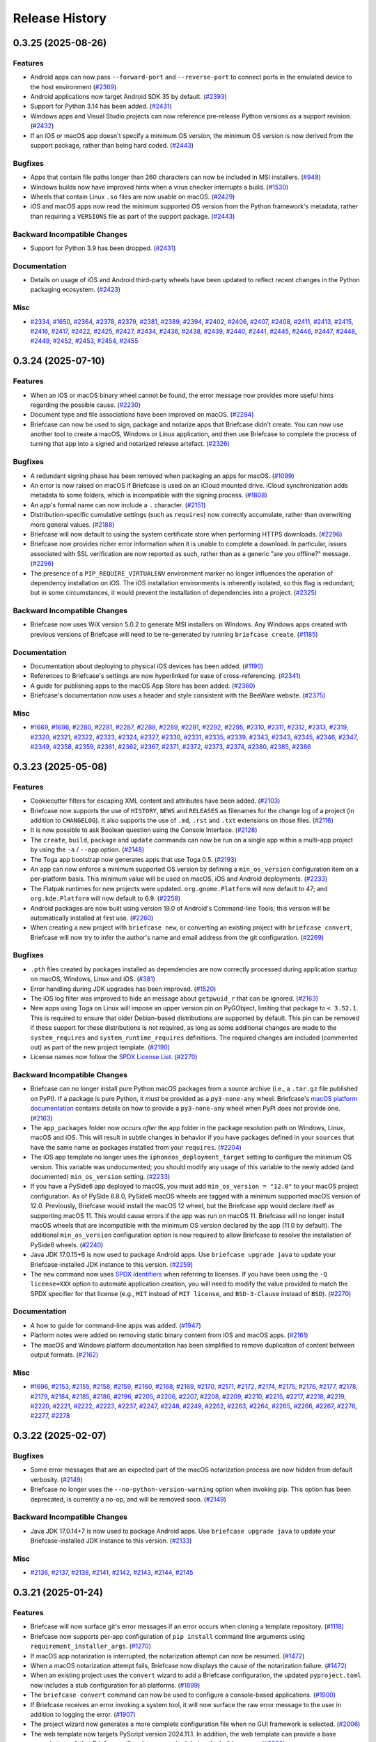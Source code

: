 ===============
Release History
===============

.. towncrier release notes start

0.3.25 (2025-08-26)
===================

Features
--------

* Android apps can now pass ``--forward-port`` and ``--reverse-port`` to connect ports in the emulated device to the host environment (`#2369 <https://github.com/beeware/briefcase/issues/2369>`__)
* Android applications now target Android SDK 35 by default. (`#2393 <https://github.com/beeware/briefcase/issues/2393>`__)
* Support for Python 3.14 has been added. (`#2431 <https://github.com/beeware/briefcase/issues/2431>`__)
* Windows apps and Visual Studio projects can now reference pre-release Python versions as a support revision. (`#2432 <https://github.com/beeware/briefcase/issues/2432>`__)
* If an iOS or macOS app doesn't specify a minimum OS version, the minimum OS version is now derived from the support package, rather than being hard coded. (`#2443 <https://github.com/beeware/briefcase/issues/2443>`__)

Bugfixes
--------

* Apps that contain file paths longer than 260 characters can now be included in MSI installers. (`#948 <https://github.com/beeware/briefcase/issues/948>`__)
* Windows builds now have improved hints when a virus checker interrupts a build. (`#1530 <https://github.com/beeware/briefcase/issues/1530>`__)
* Wheels that contain Linux ``.so`` files are now usable on macOS. (`#2429 <https://github.com/beeware/briefcase/issues/2429>`__)
* iOS and macOS apps now read the minimum supported OS version from the Python framework's metadata, rather than requiring a ``VERSIONS`` file as part of the support package. (`#2443 <https://github.com/beeware/briefcase/issues/2443>`__)

Backward Incompatible Changes
-----------------------------

* Support for Python 3.9 has been dropped. (`#2431 <https://github.com/beeware/briefcase/issues/2431>`__)

Documentation
-------------

* Details on usage of iOS and Android third-party wheels have been updated to reflect recent changes in the Python packaging ecosystem. (`#2423 <https://github.com/beeware/briefcase/issues/2423>`__)

Misc
----

* `#2334 <https://github.com/beeware/briefcase/issues/2334>`__, `#1650 <https://github.com/beeware/briefcase/issues/1650>`__, `#2364 <https://github.com/beeware/briefcase/issues/2364>`__, `#2378 <https://github.com/beeware/briefcase/issues/2378>`__, `#2379 <https://github.com/beeware/briefcase/issues/2379>`__, `#2381 <https://github.com/beeware/briefcase/issues/2381>`__, `#2389 <https://github.com/beeware/briefcase/issues/2389>`__, `#2394 <https://github.com/beeware/briefcase/issues/2394>`__, `#2402 <https://github.com/beeware/briefcase/issues/2402>`__, `#2406 <https://github.com/beeware/briefcase/issues/2406>`__, `#2407 <https://github.com/beeware/briefcase/issues/2407>`__, `#2408 <https://github.com/beeware/briefcase/issues/2408>`__, `#2411 <https://github.com/beeware/briefcase/issues/2411>`__, `#2413 <https://github.com/beeware/briefcase/issues/2413>`__, `#2415 <https://github.com/beeware/briefcase/issues/2415>`__, `#2416 <https://github.com/beeware/briefcase/issues/2416>`__, `#2417 <https://github.com/beeware/briefcase/issues/2417>`__, `#2422 <https://github.com/beeware/briefcase/issues/2422>`__, `#2425 <https://github.com/beeware/briefcase/issues/2425>`__, `#2427 <https://github.com/beeware/briefcase/issues/2427>`__, `#2434 <https://github.com/beeware/briefcase/issues/2434>`__, `#2436 <https://github.com/beeware/briefcase/issues/2436>`__, `#2438 <https://github.com/beeware/briefcase/issues/2438>`__, `#2439 <https://github.com/beeware/briefcase/issues/2439>`__, `#2440 <https://github.com/beeware/briefcase/issues/2440>`__, `#2441 <https://github.com/beeware/briefcase/issues/2441>`__, `#2445 <https://github.com/beeware/briefcase/issues/2445>`__, `#2446 <https://github.com/beeware/briefcase/issues/2446>`__, `#2447 <https://github.com/beeware/briefcase/issues/2447>`__, `#2448 <https://github.com/beeware/briefcase/issues/2448>`__, `#2449 <https://github.com/beeware/briefcase/issues/2449>`__, `#2452 <https://github.com/beeware/briefcase/issues/2452>`__, `#2453 <https://github.com/beeware/briefcase/issues/2453>`__, `#2454 <https://github.com/beeware/briefcase/issues/2454>`__, `#2455 <https://github.com/beeware/briefcase/issues/2455>`__

0.3.24 (2025-07-10)
===================

Features
--------

* When an iOS or macOS binary wheel cannot be found, the error message now provides more useful hints regarding the possible cause. (`#2230 <https://github.com/beeware/briefcase/issues/2230>`__)
* Document type and file associations have been improved on macOS. (`#2284 <https://github.com/beeware/briefcase/issues/2284>`__)
* Briefcase can now be used to sign, package and notarize apps that Briefcase didn't create. You can now use another tool to create a macOS, Windows or Linux application, and then use Briefcase to complete the process of turning that app into a signed and notarized release artefact. (`#2326 <https://github.com/beeware/briefcase/issues/2326>`__)

Bugfixes
--------

* A redundant signing phase has been removed when packaging an apps for macOS. (`#1099 <https://github.com/beeware/briefcase/issues/1099>`__)
* An error is now raised on macOS if Briefcase is used on an iCloud mounted drive. iCloud synchronization adds metadata to some folders, which is incompatible with the signing process. (`#1808 <https://github.com/beeware/briefcase/issues/1808>`__)
* An app's formal name can now include a ``.`` character. (`#2151 <https://github.com/beeware/briefcase/issues/2151>`__)
* Distribution-specific cumulative settings (such as ``requires``) now correctly accumulate, rather than overwriting more general values. (`#2188 <https://github.com/beeware/briefcase/issues/2188>`__)
* Briefcase will now default to using the system certificate store when performing HTTPS downloads. (`#2296 <https://github.com/beeware/briefcase/issues/2296>`__)
* Briefcase now provides richer error information when it is unable to complete a download. In particular, issues associated with SSL verification are now reported as such, rather than as a generic "are you offline?" message. (`#2296 <https://github.com/beeware/briefcase/issues/2296>`__)
* The presence of a ``PIP_REQUIRE_VIRTUALENV`` environment marker no longer influences the operation of dependency installation on iOS. The iOS installation environments is inherently isolated, so this flag is redundant; but in some circumstances, it would prevent the installation of dependencies into a project. (`#2325 <https://github.com/beeware/briefcase/issues/2325>`__)

Backward Incompatible Changes
-----------------------------

* Briefcase now uses WiX version 5.0.2 to generate MSI installers on Windows. Any Windows apps created with previous versions of Briefcase will need to be re-generated by running ``briefcase create``. (`#1185 <https://github.com/beeware/briefcase/issues/1185>`__)

Documentation
-------------

* Documentation about deploying to physical iOS devices has been added. (`#1190 <https://github.com/beeware/briefcase/issues/1190>`__)
* References to Briefcase's settings are now hyperlinked for ease of cross-referencing. (`#2341 <https://github.com/beeware/briefcase/issues/2341>`__)
* A guide for publishing apps to the macOS App Store has been added. (`#2360 <https://github.com/beeware/briefcase/issues/2360>`__)
* Briefcase's documentation now uses a header and style consistent with the BeeWare website. (`#2375 <https://github.com/beeware/briefcase/issues/2375>`__)

Misc
----

* `#1669 <https://github.com/beeware/briefcase/issues/1669>`__, `#1696 <https://github.com/beeware/briefcase/issues/1696>`__, `#2280 <https://github.com/beeware/briefcase/issues/2280>`__, `#2281 <https://github.com/beeware/briefcase/issues/2281>`__, `#2287 <https://github.com/beeware/briefcase/issues/2287>`__, `#2288 <https://github.com/beeware/briefcase/issues/2288>`__, `#2289 <https://github.com/beeware/briefcase/issues/2289>`__, `#2291 <https://github.com/beeware/briefcase/issues/2291>`__, `#2292 <https://github.com/beeware/briefcase/issues/2292>`__, `#2295 <https://github.com/beeware/briefcase/issues/2295>`__, `#2310 <https://github.com/beeware/briefcase/issues/2310>`__, `#2311 <https://github.com/beeware/briefcase/issues/2311>`__, `#2312 <https://github.com/beeware/briefcase/issues/2312>`__, `#2313 <https://github.com/beeware/briefcase/issues/2313>`__, `#2319 <https://github.com/beeware/briefcase/issues/2319>`__, `#2320 <https://github.com/beeware/briefcase/issues/2320>`__, `#2321 <https://github.com/beeware/briefcase/issues/2321>`__, `#2322 <https://github.com/beeware/briefcase/issues/2322>`__, `#2323 <https://github.com/beeware/briefcase/issues/2323>`__, `#2324 <https://github.com/beeware/briefcase/issues/2324>`__, `#2327 <https://github.com/beeware/briefcase/issues/2327>`__, `#2330 <https://github.com/beeware/briefcase/issues/2330>`__, `#2331 <https://github.com/beeware/briefcase/issues/2331>`__, `#2335 <https://github.com/beeware/briefcase/issues/2335>`__, `#2339 <https://github.com/beeware/briefcase/issues/2339>`__, `#2343 <https://github.com/beeware/briefcase/issues/2343>`__, `#2343 <https://github.com/beeware/briefcase/issues/2343>`__, `#2345 <https://github.com/beeware/briefcase/issues/2345>`__, `#2346 <https://github.com/beeware/briefcase/issues/2346>`__, `#2347 <https://github.com/beeware/briefcase/issues/2347>`__, `#2349 <https://github.com/beeware/briefcase/issues/2349>`__, `#2358 <https://github.com/beeware/briefcase/issues/2358>`__, `#2359 <https://github.com/beeware/briefcase/issues/2359>`__, `#2361 <https://github.com/beeware/briefcase/issues/2361>`__, `#2362 <https://github.com/beeware/briefcase/issues/2362>`__, `#2367 <https://github.com/beeware/briefcase/issues/2367>`__, `#2371 <https://github.com/beeware/briefcase/issues/2371>`__, `#2372 <https://github.com/beeware/briefcase/issues/2372>`__, `#2373 <https://github.com/beeware/briefcase/issues/2373>`__, `#2374 <https://github.com/beeware/briefcase/issues/2374>`__, `#2380 <https://github.com/beeware/briefcase/issues/2380>`__, `#2385 <https://github.com/beeware/briefcase/issues/2385>`__, `#2386 <https://github.com/beeware/briefcase/issues/2386>`__

0.3.23 (2025-05-08)
===================

Features
--------

* Cookiecutter filters for escaping XML content and attributes have been added. (`#2103 <https://github.com/beeware/briefcase/issues/2103>`__)
* Briefcase now supports the use of ``HISTORY``, ``NEWS`` and ``RELEASES`` as filenames for the change log of a project (in addition to ``CHANGELOG``). It also supports the use of ``.md``, ``.rst`` and ``.txt`` extensions on those files. (`#2116 <https://github.com/beeware/briefcase/issues/2116>`__)
* It is now possible to ask Boolean question using the Console Interface. (`#2128 <https://github.com/beeware/briefcase/issues/2128>`__)
* The ``create``, ``build``, ``package`` and ``update`` commands can now be run on a single app within a multi-app project by using the ``-a`` / ``--app`` option. (`#2148 <https://github.com/beeware/briefcase/issues/2148>`__)
* The Toga app bootstrap now generates apps that use Toga 0.5. (`#2193 <https://github.com/beeware/briefcase/issues/2193>`__)
* An app can now enforce a minimum supported OS version by defining a ``min_os_version`` configuration item on a per-platform basis. This minimum value will be used on macOS, iOS and Android deployments. (`#2233 <https://github.com/beeware/briefcase/issues/2233>`__)
* The Flatpak runtimes for new projects were updated. ``org.gnome.Platform`` will now default to 47; and ``org.kde.Platform`` will now default to 6.9. (`#2258 <https://github.com/beeware/briefcase/issues/2258>`__)
* Android packages are now built using version 19.0 of Android's Command-line Tools; this version will be automatically installed at first use. (`#2260 <https://github.com/beeware/briefcase/issues/2260>`__)
* When creating a new project with ``briefcase new``, or converting an existing project with ``briefcase convert``, Briefcase will now try to infer the author's name and email address from the git configuration. (`#2269 <https://github.com/beeware/briefcase/issues/2269>`__)

Bugfixes
--------

* ``.pth`` files created by packages installed as dependencies are now correctly processed during application startup on macOS, Windows, Linux and iOS. (`#381 <https://github.com/beeware/briefcase/issues/381>`__)
* Error handling during JDK upgrades has been improved. (`#1520 <https://github.com/beeware/briefcase/issues/1520>`__)
* The iOS log filter was improved to hide an message about ``getpwuid_r`` that can be ignored. (`#2163 <https://github.com/beeware/briefcase/issues/2163>`__)
* New apps using Toga on Linux will impose an upper version pin on PyGObject, limiting that package to ``< 3.52.1``. This is required to ensure that older Debian-based distributions are supported by default. This pin can be removed if these support for these distributions is not required, as long as some additional changes are made to the ``system_requires`` and ``system_runtime_requires`` definitions. The required changes are included (commented out) as part of the new project template. (`#2190 <https://github.com/beeware/briefcase/issues/2190>`__)
* License names now follow the `SPDX License List <https://spdx.org/licenses/>`_. (`#2270 <https://github.com/beeware/briefcase/issues/2270>`__)

Backward Incompatible Changes
-----------------------------

* Briefcase can no longer install pure Python macOS packages from a source archive (i.e., a ``.tar.gz`` file published on PyPI). If a package is pure Python, it *must* be provided as a ``py3-none-any`` wheel. Briefcase's `macOS platform documentation <https://briefcase.readthedocs.io/en/latest/reference/platforms/macOS/index.html>`__ contains details on how to provide a ``py3-none-any`` wheel when PyPI does not provide one. (`#2163 <https://github.com/beeware/briefcase/issues/2163>`__)
* The ``app_packages`` folder now occurs *after* the ``app`` folder in the package resolution path on Windows, Linux, macOS and iOS. This will result in subtle changes in behavior if you have packages defined in your ``sources``  that have the same name as packages installed from your ``requires``. (`#2204 <https://github.com/beeware/briefcase/issues/2204>`__)
* The iOS app template no longer uses the ``iphoneos_deployment_target`` setting to configure the minimum OS version. This variable was undocumented; you should modify any usage of this variable to the newly added (and documented) ``min_os_version`` setting. (`#2233 <https://github.com/beeware/briefcase/issues/2233>`__)
* If you have a PySide6 app deployed to macOS, you must add ``min_os_version = "12.0"`` to your macOS project configuration. As of PySide 6.8.0, PySide6 macOS wheels are tagged with a minimum supported macOS version of 12.0. Previously, Briefcase would install the macOS 12 wheel, but the Briefcase app would declare itself as supporting macOS 11. This would cause errors if the app was run on macOS 11. Briefcase will no longer install macOS wheels that are incompatible with the minimum OS version declared by the app (11.0 by default). The additional ``min_os_version`` configuration option is now required to allow Briefcase to resolve the installation of PySide6 wheels. (`#2240 <https://github.com/beeware/briefcase/issues/2240>`__)
* Java JDK 17.0.15+6 is now used to package Android apps. Use ``briefcase upgrade java`` to update your Briefcase-installed JDK instance to this version. (`#2259 <https://github.com/beeware/briefcase/issues/2259>`__)
* The ``new`` command now uses `SPDX identifiers <https://spdx.org/licenses/>`_ when referring to licenses. If you have been using the ``-Q license=XXX`` option to automate application creation, you will need to modify the value provided to match the SPDX specifier for that license (e.g., ``MIT`` instead of ``MIT license``, and ``BSD-3-Clause`` instead of ``BSD``). (`#2270 <https://github.com/beeware/briefcase/issues/2270>`__)

Documentation
-------------

* A how to guide for command-line apps was added. (`#1947 <https://github.com/beeware/briefcase/issues/1947>`__)
* Platform notes were added on removing static binary content from iOS and macOS apps. (`#2161 <https://github.com/beeware/briefcase/issues/2161>`__)
* The macOS and Windows platform documentation has been simplified to remove duplication of content between output formats. (`#2162 <https://github.com/beeware/briefcase/issues/2162>`__)

Misc
----

* `#1696 <https://github.com/beeware/briefcase/issues/1696>`__, `#2153 <https://github.com/beeware/briefcase/issues/2153>`__, `#2155 <https://github.com/beeware/briefcase/issues/2155>`__, `#2158 <https://github.com/beeware/briefcase/issues/2158>`__, `#2159 <https://github.com/beeware/briefcase/issues/2159>`__, `#2160 <https://github.com/beeware/briefcase/issues/2160>`__, `#2168 <https://github.com/beeware/briefcase/issues/2168>`__, `#2169 <https://github.com/beeware/briefcase/issues/2169>`__, `#2170 <https://github.com/beeware/briefcase/issues/2170>`__, `#2171 <https://github.com/beeware/briefcase/issues/2171>`__, `#2172 <https://github.com/beeware/briefcase/issues/2172>`__, `#2174 <https://github.com/beeware/briefcase/issues/2174>`__, `#2175 <https://github.com/beeware/briefcase/issues/2175>`__, `#2176 <https://github.com/beeware/briefcase/issues/2176>`__, `#2177 <https://github.com/beeware/briefcase/issues/2177>`__, `#2178 <https://github.com/beeware/briefcase/issues/2178>`__, `#2179 <https://github.com/beeware/briefcase/issues/2179>`__, `#2184 <https://github.com/beeware/briefcase/issues/2184>`__, `#2185 <https://github.com/beeware/briefcase/issues/2185>`__, `#2186 <https://github.com/beeware/briefcase/issues/2186>`__, `#2196 <https://github.com/beeware/briefcase/issues/2196>`__, `#2205 <https://github.com/beeware/briefcase/issues/2205>`__, `#2206 <https://github.com/beeware/briefcase/issues/2206>`__, `#2207 <https://github.com/beeware/briefcase/issues/2207>`__, `#2208 <https://github.com/beeware/briefcase/issues/2208>`__, `#2209 <https://github.com/beeware/briefcase/issues/2209>`__, `#2210 <https://github.com/beeware/briefcase/issues/2210>`__, `#2215 <https://github.com/beeware/briefcase/issues/2215>`__, `#2217 <https://github.com/beeware/briefcase/issues/2217>`__, `#2218 <https://github.com/beeware/briefcase/issues/2218>`__, `#2219 <https://github.com/beeware/briefcase/issues/2219>`__, `#2220 <https://github.com/beeware/briefcase/issues/2220>`__, `#2221 <https://github.com/beeware/briefcase/issues/2221>`__, `#2222 <https://github.com/beeware/briefcase/issues/2222>`__, `#2223 <https://github.com/beeware/briefcase/issues/2223>`__, `#2237 <https://github.com/beeware/briefcase/issues/2237>`__, `#2247 <https://github.com/beeware/briefcase/issues/2247>`__, `#2248 <https://github.com/beeware/briefcase/issues/2248>`__, `#2249 <https://github.com/beeware/briefcase/issues/2249>`__, `#2262 <https://github.com/beeware/briefcase/issues/2262>`__, `#2263 <https://github.com/beeware/briefcase/issues/2263>`__, `#2264 <https://github.com/beeware/briefcase/issues/2264>`__, `#2265 <https://github.com/beeware/briefcase/issues/2265>`__, `#2266 <https://github.com/beeware/briefcase/issues/2266>`__, `#2267 <https://github.com/beeware/briefcase/issues/2267>`__, `#2276 <https://github.com/beeware/briefcase/issues/2276>`__, `#2277 <https://github.com/beeware/briefcase/issues/2277>`__, `#2278 <https://github.com/beeware/briefcase/issues/2278>`__

0.3.22 (2025-02-07)
===================

Bugfixes
--------

* Some error messages that are an expected part of the macOS notarization process are now hidden from default verbosity. (`#2149 <https://github.com/beeware/briefcase/issues/2149>`__)
* Briefcase no longer uses the ``--no-python-version-warning`` option when invoking pip. This option has been deprecated, is currently a no-op, and will be removed soon. (`#2149 <https://github.com/beeware/briefcase/issues/2149>`__)

Backward Incompatible Changes
-----------------------------

* Java JDK 17.0.14+7 is now used to package Android apps. Use ``briefcase upgrade java`` to update your Briefcase-installed JDK instance to this version. (`#2133 <https://github.com/beeware/briefcase/issues/2133>`__)

Misc
----

* `#2136 <https://github.com/beeware/briefcase/issues/2136>`__, `#2137 <https://github.com/beeware/briefcase/issues/2137>`__, `#2138 <https://github.com/beeware/briefcase/issues/2138>`__, `#2141 <https://github.com/beeware/briefcase/issues/2141>`__, `#2142 <https://github.com/beeware/briefcase/issues/2142>`__, `#2143 <https://github.com/beeware/briefcase/issues/2143>`__, `#2144 <https://github.com/beeware/briefcase/issues/2144>`__, `#2145 <https://github.com/beeware/briefcase/issues/2145>`__

0.3.21 (2025-01-24)
===================

Features
--------

* Briefcase will now surface git's error messages if an error occurs when cloning a template repository. (`#1118 <https://github.com/beeware/briefcase/issues/1118>`__)
* Briefcase now supports per-app configuration of ``pip install`` command line arguments using ``requirement_installer_args``. (`#1270 <https://github.com/beeware/briefcase/issues/1270>`__)
* If macOS app notarization is interrupted, the notarization attempt can now be resumed. (`#1472 <https://github.com/beeware/briefcase/issues/1472>`__)
* When a macOS notarization attempt fails, Briefcase now displays the cause of the notarization failure. (`#1472 <https://github.com/beeware/briefcase/issues/1472>`__)
* When an existing project uses the ``convert`` wizard to add a Briefcase configuration, the updated ``pyproject.toml`` now includes a stub configuration for all platforms. (`#1899 <https://github.com/beeware/briefcase/issues/1899>`__)
* The ``briefcase convert`` command can now be used to configure a console-based applications. (`#1900 <https://github.com/beeware/briefcase/issues/1900>`__)
* If Briefcase receives an error invoking a system tool, it will now surface the raw error message to the user in addition to logging the error. (`#1907 <https://github.com/beeware/briefcase/issues/1907>`__)
* The project wizard now generates a more complete configuration file when no GUI framework is selected. (`#2006 <https://github.com/beeware/briefcase/issues/2006>`__)
* The web template now targets PyScript version 2024.11.1. In addition, the web template can provide a base ``pyscript.toml`` that Briefcase will update as required during the build process. (`#2080 <https://github.com/beeware/briefcase/issues/2080>`__)
* Briefcase now uses native pip handling for iOS installs. (`#2101 <https://github.com/beeware/briefcase/issues/2101>`__)
* When a verbosity level of 3 (i.e., ``-vvv``) is selected, any tasks that would normally be performed in parallel will now be performed serially. (`#2110 <https://github.com/beeware/briefcase/issues/2110>`__)
* Linux on arm64 is now a fully supported platform. (`#2113 <https://github.com/beeware/briefcase/issues/2113>`__)
* Project bootstraps now have access to the Briefcase console and the overrides specified with ``-Q`` options at the command line. (`#2114 <https://github.com/beeware/briefcase/issues/2114>`__)
* Project bootstraps can now define a ``post_generate()`` extension point. This will be invoked after the new project template has been generated, providing a way for bootstraps to add additional files to the generated project. (`#2119 <https://github.com/beeware/briefcase/issues/2119>`__)

Bugfixes
--------

* Briefcase now uses ``ditto`` to archive apps for submission to the notarization service, rather than standard ``zip`` tooling. This ensures that UTF-8 encoding and file system resources are preserved. (`#1218 <https://github.com/beeware/briefcase/issues/1218>`__)
* The Gradle file generated for Android projects now correctly escapes single quotes. (`#1876 <https://github.com/beeware/briefcase/issues/1876>`__)
* Pre-release Python interpreter versions are no longer rejected as matching candidates in PEP 621 ``requires-python`` checks. (`#2034 <https://github.com/beeware/briefcase/issues/2034>`__)
* Briefcase no longer fails to create projects or builds because it cannot update the Git configuration for the relevant template. (`#2077 <https://github.com/beeware/briefcase/issues/2077>`__)
* Support packages for Linux Flatpak and AppImage builds are now downloaded from the ``astral-sh`` repository, rather than the ``indygreg`` repository. This reflect the recent transfer of ownership of the project. (`#2087 <https://github.com/beeware/briefcase/issues/2087>`__)
* A Debian-based system that does *not* have ``build-essential`` installed, but *does* have the constituent packages of ``build-essential`` installed, can now build Briefcase system packages. (`#2096 <https://github.com/beeware/briefcase/issues/2096>`__)
* The arguments passed to ``xcodebuild`` when compiling an iOS app have been modified to avoid a warning about an ignored argument. (`#2102 <https://github.com/beeware/briefcase/issues/2102>`__)
* The hints displayed to the user when an identity has been selected now more accurately reflect the context in which they have been invoked. (`#2110 <https://github.com/beeware/briefcase/issues/2110>`__)

Backward Incompatible Changes
-----------------------------

* Flatpak apps no longer request D-Bus session access by default. Most apps have no need to access the D-Bus session, unless they're a development tool that is inspecting D-Bus messages at runtime. If you experience errors related to this change, it is likely caused by an inconsistency between the ``bundle`` definition in your app configuration, and the way the app describes its bundle ID at runtime. If you *do* require D-Bus access, adding ``finish_arg."socket=session-bus" = true`` to the Flatpak configuration for your app will restore D-Bus session access. (`#2074 <https://github.com/beeware/briefcase/issues/2074>`__)
* Briefcase can no longer install pure Python iOS packages from a source archive (i.e., a ``.tar.gz`` file published on PyPI). If a package is pure Python, it *must* be provided as a ``py3-none-any`` wheel. Briefcase's `iOS platform documentation <https://briefcase.readthedocs.io/en/latest/reference/platforms/iOS/xcode.html#requirements-cannot-be-provided-as-source-tarballs>`__ contains details on how to provide a ``py3-none-any`` wheel when PyPI does not provide one. (`#2101 <https://github.com/beeware/briefcase/issues/2101>`__)
* The API for project bootstraps has been slightly modified. The constructor for a bootstrap must now accept a console argument; the ``extra_context()`` method must now accept a ``project_overrides`` argument. (`#2114 <https://github.com/beeware/briefcase/issues/2114>`__)

Misc
----

* `#2032 <https://github.com/beeware/briefcase/issues/2032>`__, `#2039 <https://github.com/beeware/briefcase/issues/2039>`__, `#2043 <https://github.com/beeware/briefcase/issues/2043>`__, `#2044 <https://github.com/beeware/briefcase/issues/2044>`__, `#2048 <https://github.com/beeware/briefcase/issues/2048>`__, `#2049 <https://github.com/beeware/briefcase/issues/2049>`__, `#2050 <https://github.com/beeware/briefcase/issues/2050>`__, `#2051 <https://github.com/beeware/briefcase/issues/2051>`__, `#2052 <https://github.com/beeware/briefcase/issues/2052>`__, `#2056 <https://github.com/beeware/briefcase/issues/2056>`__, `#2061 <https://github.com/beeware/briefcase/issues/2061>`__, `#2062 <https://github.com/beeware/briefcase/issues/2062>`__, `#2065 <https://github.com/beeware/briefcase/issues/2065>`__, `#2066 <https://github.com/beeware/briefcase/issues/2066>`__, `#2072 <https://github.com/beeware/briefcase/issues/2072>`__, `#2079 <https://github.com/beeware/briefcase/issues/2079>`__, `#2091 <https://github.com/beeware/briefcase/issues/2091>`__, `#2092 <https://github.com/beeware/briefcase/issues/2092>`__, `#2093 <https://github.com/beeware/briefcase/issues/2093>`__, `#2095 <https://github.com/beeware/briefcase/issues/2095>`__, `#2100 <https://github.com/beeware/briefcase/issues/2100>`__, `#2106 <https://github.com/beeware/briefcase/issues/2106>`__, `#2107 <https://github.com/beeware/briefcase/issues/2107>`__, `#2108 <https://github.com/beeware/briefcase/issues/2108>`__, `#2115 <https://github.com/beeware/briefcase/issues/2115>`__, `#2124 <https://github.com/beeware/briefcase/issues/2124>`__, `#2126 <https://github.com/beeware/briefcase/issues/2126>`__

0.3.20 (2024-10-15)
===================

Features
--------

* Support for Python 3.13 has been added.
* When the available version of Git is older than v2.17.0, an error message now prompts the user to upgrade their install of Git to proceed. (`#1915 <https://github.com/beeware/briefcase/issues/1915>`__)
* Apps packaged for Flatpak and AppImage now use a stripped (and smaller) Python support package. (`#1929 <https://github.com/beeware/briefcase/issues/1929>`__)
* macOS app templates can now specify what part of the support package should be copied into the final application bundle. (`#1933 <https://github.com/beeware/briefcase/issues/1933>`__)
* The Flatpak runtimes for new projects were updated. ``org.freedesktop.Platform`` will now default to 24.08; ``org.gnome.Platform`` will now default to 46; and ``org.kde.Platform`` will now default to 6.7. (`#1987 <https://github.com/beeware/briefcase/issues/1987>`__)
* Briefcase will now validate that the running Python interpreter meets requirements specified by the PEP 621 ``requires-python`` setting. If ``requires-python`` is not set, there is no change in behavior. Briefcase will also validate that ``requires-python`` is a valid version specifier as laid out by PEP 621's requirements. (`#2016 <https://github.com/beeware/briefcase/issues/2016>`__)

Bugfixes
--------

* Document type declarations are now fully validated. (`#1846 <https://github.com/beeware/briefcase/issues/1846>`__)
* The order in which nested frameworks and apps are signed on macOS has been corrected. (`#1891 <https://github.com/beeware/briefcase/issues/1891>`__)
* The spacing after the New Project wizard prompts are now consistent. (`#1896 <https://github.com/beeware/briefcase/issues/1896>`__)
* The documentation link provided when an app doesn't specify Gradle dependencies in its configuration has been corrected. (`#1905 <https://github.com/beeware/briefcase/issues/1905>`__)
* The log filter for iOS has been modified to capture logs generated when using PEP 730-style binary modules. (`#1933 <https://github.com/beeware/briefcase/issues/1933>`__)
* Briefcase is now able to remove symbolic links to directories as part of the template cleanup. (`#1933 <https://github.com/beeware/briefcase/issues/1933>`__)
* If a macOS support package contains symbolic links, those symbolic links will be preserved when the support package is copied into the app bundle. (`#1933 <https://github.com/beeware/briefcase/issues/1933>`__)
* Briefcase will no longer attempt to sign symbolic links in macOS apps. (`#1933 <https://github.com/beeware/briefcase/issues/1933>`__)
* Packages that include ``.dist-info`` content in vendored dependencies are now ignored as part of the binary widening process on macOS. If a binary package has vendored sub-packages, it is assumed that the top-level package includes the vendored packages' files in its wheel manifest. (`#1970 <https://github.com/beeware/briefcase/issues/1970>`__)
* The types used by ``AppContext`` in GUI toolkit bootstraps for creating new projects have been corrected. (`#1988 <https://github.com/beeware/briefcase/issues/1988>`__)
* The ``--test`` flag now works for console apps for macOS. (`#1992 <https://github.com/beeware/briefcase/issues/1992>`__)
* Python 3.12.7 introduced an incompatibility with the handling of ``-C``, ``-d`` and other flags that accept values. This incompatibility has been corrected. (`#2026 <https://github.com/beeware/briefcase/issues/2026>`__)

Backward Incompatible Changes
-----------------------------

* Java JDK 17.0.12+7 is now used to package Android apps. Use ``briefcase upgrade java`` to update your Briefcase-installed JDK instance to this version. (`#1920 <https://github.com/beeware/briefcase/issues/1920>`__)
* Support for Python 3.8 has been dropped. (`#1934 <https://github.com/beeware/briefcase/issues/1934>`__)
* macOS and iOS templates have both had an epoch increase. macOS and iOS projects created with previous versions of Briefcase will need to be re-generated. (`#1934 <https://github.com/beeware/briefcase/issues/1934>`__)
* Any project using binary modules on iOS will need to be recompiled to use the binary linking format and wheel tag specified by `PEP 730 <https://peps.python.org/pep-0730/>`__  (`#1934 <https://github.com/beeware/briefcase/issues/1934>`__)

Documentation
-------------

* A how-to guide for building apps in GitHub Actions CI was added. (`#400 <https://github.com/beeware/briefcase/issues/400>`__)
* Fixed error in example in briefcase run documentation. (`#1928 <https://github.com/beeware/briefcase/issues/1928>`__)
* Building Briefcase's documentation now requires the use of Python 3.12. (`#1942 <https://github.com/beeware/briefcase/issues/1942>`__)

Misc
----

* `#1877 <https://github.com/beeware/briefcase/issues/1877>`__, `#1878 <https://github.com/beeware/briefcase/issues/1878>`__, `#1884 <https://github.com/beeware/briefcase/issues/1884>`__, `#1885 <https://github.com/beeware/briefcase/issues/1885>`__, `#1886 <https://github.com/beeware/briefcase/issues/1886>`__, `#1892 <https://github.com/beeware/briefcase/issues/1892>`__, `#1901 <https://github.com/beeware/briefcase/issues/1901>`__, `#1902 <https://github.com/beeware/briefcase/issues/1902>`__, `#1903 <https://github.com/beeware/briefcase/issues/1903>`__, `#1904 <https://github.com/beeware/briefcase/issues/1904>`__, `#1911 <https://github.com/beeware/briefcase/issues/1911>`__, `#1912 <https://github.com/beeware/briefcase/issues/1912>`__, `#1913 <https://github.com/beeware/briefcase/issues/1913>`__, `#1923 <https://github.com/beeware/briefcase/issues/1923>`__, `#1924 <https://github.com/beeware/briefcase/issues/1924>`__, `#1925 <https://github.com/beeware/briefcase/issues/1925>`__, `#1926 <https://github.com/beeware/briefcase/issues/1926>`__, `#1931 <https://github.com/beeware/briefcase/issues/1931>`__, `#1932 <https://github.com/beeware/briefcase/issues/1932>`__, `#1936 <https://github.com/beeware/briefcase/issues/1936>`__, `#1937 <https://github.com/beeware/briefcase/issues/1937>`__, `#1938 <https://github.com/beeware/briefcase/issues/1938>`__, `#1939 <https://github.com/beeware/briefcase/issues/1939>`__, `#1940 <https://github.com/beeware/briefcase/issues/1940>`__, `#1951 <https://github.com/beeware/briefcase/issues/1951>`__, `#1952 <https://github.com/beeware/briefcase/issues/1952>`__, `#1953 <https://github.com/beeware/briefcase/issues/1953>`__, `#1954 <https://github.com/beeware/briefcase/issues/1954>`__, `#1955 <https://github.com/beeware/briefcase/issues/1955>`__, `#1967 <https://github.com/beeware/briefcase/issues/1967>`__, `#1971 <https://github.com/beeware/briefcase/issues/1971>`__, `#1977 <https://github.com/beeware/briefcase/issues/1977>`__, `#1978 <https://github.com/beeware/briefcase/issues/1978>`__, `#1979 <https://github.com/beeware/briefcase/issues/1979>`__, `#1983 <https://github.com/beeware/briefcase/issues/1983>`__, `#1984 <https://github.com/beeware/briefcase/issues/1984>`__, `#1985 <https://github.com/beeware/briefcase/issues/1985>`__, `#1989 <https://github.com/beeware/briefcase/issues/1989>`__, `#1990 <https://github.com/beeware/briefcase/issues/1990>`__, `#1991 <https://github.com/beeware/briefcase/issues/1991>`__, `#1994 <https://github.com/beeware/briefcase/issues/1994>`__, `#1995 <https://github.com/beeware/briefcase/issues/1995>`__, `#2001 <https://github.com/beeware/briefcase/issues/2001>`__, `#2002 <https://github.com/beeware/briefcase/issues/2002>`__, `#2003 <https://github.com/beeware/briefcase/issues/2003>`__, `#2009 <https://github.com/beeware/briefcase/issues/2009>`__, `#2012 <https://github.com/beeware/briefcase/issues/2012>`__, `#2013 <https://github.com/beeware/briefcase/issues/2013>`__, `#2014 <https://github.com/beeware/briefcase/issues/2014>`__, `#2015 <https://github.com/beeware/briefcase/issues/2015>`__, `#2017 <https://github.com/beeware/briefcase/issues/2017>`__, `#2020 <https://github.com/beeware/briefcase/issues/2020>`__, `#2021 <https://github.com/beeware/briefcase/issues/2021>`__, `#2022 <https://github.com/beeware/briefcase/issues/2022>`__, `#2023 <https://github.com/beeware/briefcase/issues/2023>`__, `#2024 <https://github.com/beeware/briefcase/issues/2024>`__, `#2025 <https://github.com/beeware/briefcase/issues/2025>`__, `#2031 <https://github.com/beeware/briefcase/issues/2031>`__

0.3.19 (2024-06-12)
===================

Features
--------

* Briefcase can now package command line apps. (`#556 <https://github.com/beeware/briefcase/issues/556>`__)
* Templates that use pre-compiled stub binaries can now manage that artefact as an independent resource, rather than needing to include the binary in the template repository. This significantly reduces the size of the macOS and Windows app templates. (`#933 <https://github.com/beeware/briefcase/issues/933>`__)
* Template repositories are now fetched as blobless partial Git clones, reducing the size of initial downloads. (`#933 <https://github.com/beeware/briefcase/issues/933>`__)
* macOS now supports the generation of ``.pkg`` installers as a packaging format. (`#1184 <https://github.com/beeware/briefcase/issues/1184>`__)
* Android SDK Command Line Tools 12.0 is now used to build Android apps. (`#1778 <https://github.com/beeware/briefcase/issues/1778>`__)
* The new project wizard now includes links to known third-party GUI bootstraps. (`#1807 <https://github.com/beeware/briefcase/issues/1807>`__)
* The name of the license file can now be specified using a PEP 621-compliant format for the ``license`` setting. (`#1812 <https://github.com/beeware/briefcase/issues/1812>`__)
* The default Gradle dependencies for a Toga project no longer includes ``SwipeRefreshLayout``. (`#1845 <https://github.com/beeware/briefcase/issues/1845>`__)

Bugfixes
--------

* Validation rules for bundle identifiers have been loosened. App IDs that contain country codes or language reserved words are no longer flagged as invalid. (`#1212 <https://github.com/beeware/briefcase/issues/1212>`__)
* macOS code signing no longer uses the deprecated "deep signing" option. (`#1221 <https://github.com/beeware/briefcase/issues/1221>`__)
* If ``run`` is executed directly after a ``create`` when using an ``app`` template on macOS or Windows, the implied ``build`` step is now correctly identified. (`#1729 <https://github.com/beeware/briefcase/issues/1729>`__)
* Escaping of quotation marks in TOML templates was corrected. (`#1746 <https://github.com/beeware/briefcase/issues/1746>`__)
* The Docker version on OpenSUSE Tumbleweed is now accepted and no longer triggers a warning message. (`#1773 <https://github.com/beeware/briefcase/issues/1773>`__)
* The formal name of an app is now validated. (`#1810 <https://github.com/beeware/briefcase/issues/1810>`__)
* macOS apps now generate ``info.plist`` entries for camera, photo library and microphone permissions. (`#1820 <https://github.com/beeware/briefcase/issues/1820>`__)

Backward Incompatible Changes
-----------------------------

* Briefcase now uses a private cache of Cookiecutter templates, rather than the shared ``~/.cookiecutters`` directory. You can reclaim disk space by deleting ``~/.cookiecutters/briefcase-*`` and ``~/.cookiecutter_replay/briefcase-*`` (or the entire ``~/.cookiecutters`` and ``~/.cookiecutter_replay`` folders if you are not using Cookiecutter for any other purposes). (`#933 <https://github.com/beeware/briefcase/issues/933>`__)
* The macOS ``app`` packaging format has been renamed ``zip`` for consistency with Windows, and to reflect the format of the output artefact. (`#1781 <https://github.com/beeware/briefcase/issues/1781>`__)
* The format for the ``license`` field has been converted to PEP 621 format. Existing projects that specify ``license`` as a string should update their configurations to point at the generated license file using ``license.file = "LICENSE"``. (`#1812 <https://github.com/beeware/briefcase/issues/1812>`__)
* The PursuedPyBear bootstrap has been migrated to be part of the PursuedPyBear project. (`#1834 <https://github.com/beeware/briefcase/issues/1834>`__)

Documentation
-------------

* Documentation describing manual signing requirement for Android packages has been added. (`#1703 <https://github.com/beeware/briefcase/issues/1703>`__)
* Documentation of Briefcase's support for document types has been improved. (`#1771 <https://github.com/beeware/briefcase/issues/1771>`__)
* Documentation on Briefcase's plug-in interfaces was added. (`#1807 <https://github.com/beeware/briefcase/issues/1807>`__)
* Documentation on the use of passwords in Android publication now encourages users to set non-default passwords. (`#1816 <https://github.com/beeware/briefcase/issues/1816>`__)

Misc
----

* `#1184 <https://github.com/beeware/briefcase/issues/1184>`__, `#1472 <https://github.com/beeware/briefcase/issues/1472>`__, `#1777 <https://github.com/beeware/briefcase/issues/1777>`__, `#1784 <https://github.com/beeware/briefcase/issues/1784>`__, `#1786 <https://github.com/beeware/briefcase/issues/1786>`__, `#1789 <https://github.com/beeware/briefcase/issues/1789>`__, `#1790 <https://github.com/beeware/briefcase/issues/1790>`__, `#1791 <https://github.com/beeware/briefcase/issues/1791>`__, `#1792 <https://github.com/beeware/briefcase/issues/1792>`__, `#1793 <https://github.com/beeware/briefcase/issues/1793>`__, `#1798 <https://github.com/beeware/briefcase/issues/1798>`__, `#1799 <https://github.com/beeware/briefcase/issues/1799>`__, `#1800 <https://github.com/beeware/briefcase/issues/1800>`__, `#1817 <https://github.com/beeware/briefcase/issues/1817>`__, `#1819 <https://github.com/beeware/briefcase/issues/1819>`__, `#1821 <https://github.com/beeware/briefcase/issues/1821>`__, `#1823 <https://github.com/beeware/briefcase/issues/1823>`__, `#1839 <https://github.com/beeware/briefcase/issues/1839>`__, `#1840 <https://github.com/beeware/briefcase/issues/1840>`__, `#1841 <https://github.com/beeware/briefcase/issues/1841>`__, `#1842 <https://github.com/beeware/briefcase/issues/1842>`__, `#1843 <https://github.com/beeware/briefcase/issues/1843>`__, `#1847 <https://github.com/beeware/briefcase/issues/1847>`__, `#1850 <https://github.com/beeware/briefcase/issues/1850>`__, `#1851 <https://github.com/beeware/briefcase/issues/1851>`__, `#1853 <https://github.com/beeware/briefcase/issues/1853>`__, `#1857 <https://github.com/beeware/briefcase/issues/1857>`__, `#1860 <https://github.com/beeware/briefcase/issues/1860>`__, `#1863 <https://github.com/beeware/briefcase/issues/1863>`__, `#1867 <https://github.com/beeware/briefcase/issues/1867>`__, `#1869 <https://github.com/beeware/briefcase/issues/1869>`__, `#1871 <https://github.com/beeware/briefcase/issues/1871>`__, `#1872 <https://github.com/beeware/briefcase/issues/1872>`__, `#1873 <https://github.com/beeware/briefcase/issues/1873>`__, `#1874 <https://github.com/beeware/briefcase/issues/1874>`__

0.3.18 (2024-05-06)
===================

Features
--------

* Existing projects with a ``pyproject.toml`` configuration can now be converted into Briefcase apps using the ``briefcase convert`` command. (`#1202 <https://github.com/beeware/briefcase/issues/1202>`__)
* Apps packaged as AppImages are no longer dependent on ``libcrypt.so.1``. (`#1383 <https://github.com/beeware/briefcase/issues/1383>`__)
* The ``briefcase run`` command now supports the ``--target`` option to run Linux apps from within Docker for other distributions. (`#1603 <https://github.com/beeware/briefcase/issues/1603>`__)
* The hints and recommendations that Docker prints in the console are now silenced. (`#1635 <https://github.com/beeware/briefcase/issues/1635>`__)
* In non-interactive environments, such as CI, a message is now printed to signify a task has begun where an animated bar would be displayed in interactive console sessions. (`#1649 <https://github.com/beeware/briefcase/issues/1649>`__)
* Additional options can now be passed to the ``docker build`` command for building native Linux packages and AppImages via the ``--Xdocker-build`` argument. (`#1661 <https://github.com/beeware/briefcase/issues/1661>`__)
* The contents of ``pyproject.toml`` is now included in the log file. (`#1674 <https://github.com/beeware/briefcase/issues/1674>`__)
* When an app runs on an Android device or emulator, the logging output is now colored. (`#1676 <https://github.com/beeware/briefcase/issues/1676>`__)
* When deep debug is activated via ``-vv``, ``pip`` now installs requirements for the app with verbose logging. (`#1708 <https://github.com/beeware/briefcase/issues/1708>`__)
* The listing of filenames for updating permissions for building native Linux packages is now only shown when verbose logging is enabled via ``-v``. (`#1720 <https://github.com/beeware/briefcase/issues/1720>`__)
* When a platform supports a splash screen, that splash screen will be generated automatically based on the app icon, rather than requiring additional configuration. (`#1737 <https://github.com/beeware/briefcase/issues/1737>`__)
* New projects for Toga on GTK3 now recommend using ``gir1.2-webkit2-4.1`` instead of ``gir1.2-webkit2-4.0`` for ``WebView`` support. (`#1748 <https://github.com/beeware/briefcase/issues/1748>`__)

Bugfixes
--------

* When Briefcase can't find ``rpmbuild`` on an RPM-based system, the message giving install instructions now uses the correct package name. (`#1638 <https://github.com/beeware/briefcase/issues/1638>`__)
* Creating new projects is now compatible with cookiecutter v2.6.0. (`#1663 <https://github.com/beeware/briefcase/issues/1663>`__)
* The minimum version of pip was bumped to 23.1.2 to ensure compatibility with Python 3.12. (`#1681 <https://github.com/beeware/briefcase/issues/1681>`__)
* On Windows, the Android emulator will always open without needing to press CTRL-C. (`#1687 <https://github.com/beeware/briefcase/issues/1687>`__)
* A spurious Android emulator named ``@INFO`` will no longer be included in the list of available emulators. (`#1697 <https://github.com/beeware/briefcase/issues/1697>`__)
* The configuration generated for iOS apps declaring geolocation permissions has been corrected. (`#1713 <https://github.com/beeware/briefcase/issues/1713>`__)
* When using ``-r/--update-requirements`` for building for Android, the app's requirements are always reinstalled now. (`#1721 <https://github.com/beeware/briefcase/issues/1721>`__)
* When creating a new project, the validation for App Name now rejects all non-ASCII values. (`#1762 <https://github.com/beeware/briefcase/issues/1762>`__)
* Packages created for OpenSUSE now depend on ``libcanberra-gtk3-module`` instead of ``libcanberra-gtk3-0``. (`#1774 <https://github.com/beeware/briefcase/issues/1774>`__)

Backward Incompatible Changes
-----------------------------

* WiX v3.14.1 is now used to package Windows apps. Run ``briefcase upgrade wix`` to start using this version. (`#1707 <https://github.com/beeware/briefcase/issues/1707>`__)
* Java JDK 17.0.11+9 is now used to package Android apps. Use ``briefcase upgrade java`` to update your Briefcase-installed JDK instance to this version. (`#1736 <https://github.com/beeware/briefcase/issues/1736>`__)
* The ``splash`` configuration option will no longer be honored. Splash screens are now generated based on the icon image. (`#1737 <https://github.com/beeware/briefcase/issues/1737>`__)
* iOS apps now require 640px, 1280px and 1920px icon image. (`#1737 <https://github.com/beeware/briefcase/issues/1737>`__)
* Android apps now require an ``adaptive`` variant for icons. This requires 108px, 162px, 216px, 324px and 432px images with a transparent background. The Android ``square`` icon variant requires additional 320px, 480px, 640px, 960px and 1280px images. (`#1737 <https://github.com/beeware/briefcase/issues/1737>`__)

Documentation
-------------

* The documentation contribution guide was updated to use a more authoritative reStructuredText reference. (`#1695 <https://github.com/beeware/briefcase/issues/1695>`__)
* The README badges were updated to display correctly on GitHub. (`#1763 <https://github.com/beeware/briefcase/issues/1763>`__)

Misc
----

* `#1428 <https://github.com/beeware/briefcase/issues/1428>`__, `#1495 <https://github.com/beeware/briefcase/issues/1495>`__, `#1637 <https://github.com/beeware/briefcase/issues/1637>`__, `#1639 <https://github.com/beeware/briefcase/issues/1639>`__, `#1642 <https://github.com/beeware/briefcase/issues/1642>`__, `#1643 <https://github.com/beeware/briefcase/issues/1643>`__, `#1644 <https://github.com/beeware/briefcase/issues/1644>`__, `#1645 <https://github.com/beeware/briefcase/issues/1645>`__, `#1646 <https://github.com/beeware/briefcase/issues/1646>`__, `#1652 <https://github.com/beeware/briefcase/issues/1652>`__, `#1653 <https://github.com/beeware/briefcase/issues/1653>`__, `#1656 <https://github.com/beeware/briefcase/issues/1656>`__, `#1657 <https://github.com/beeware/briefcase/issues/1657>`__, `#1658 <https://github.com/beeware/briefcase/issues/1658>`__, `#1659 <https://github.com/beeware/briefcase/issues/1659>`__, `#1660 <https://github.com/beeware/briefcase/issues/1660>`__, `#1666 <https://github.com/beeware/briefcase/issues/1666>`__, `#1671 <https://github.com/beeware/briefcase/issues/1671>`__, `#1672 <https://github.com/beeware/briefcase/issues/1672>`__, `#1679 <https://github.com/beeware/briefcase/issues/1679>`__, `#1683 <https://github.com/beeware/briefcase/issues/1683>`__, `#1684 <https://github.com/beeware/briefcase/issues/1684>`__, `#1686 <https://github.com/beeware/briefcase/issues/1686>`__, `#1689 <https://github.com/beeware/briefcase/issues/1689>`__, `#1690 <https://github.com/beeware/briefcase/issues/1690>`__, `#1691 <https://github.com/beeware/briefcase/issues/1691>`__, `#1692 <https://github.com/beeware/briefcase/issues/1692>`__, `#1694 <https://github.com/beeware/briefcase/issues/1694>`__, `#1699 <https://github.com/beeware/briefcase/issues/1699>`__, `#1700 <https://github.com/beeware/briefcase/issues/1700>`__, `#1701 <https://github.com/beeware/briefcase/issues/1701>`__, `#1702 <https://github.com/beeware/briefcase/issues/1702>`__, `#1710 <https://github.com/beeware/briefcase/issues/1710>`__, `#1711 <https://github.com/beeware/briefcase/issues/1711>`__, `#1712 <https://github.com/beeware/briefcase/issues/1712>`__, `#1716 <https://github.com/beeware/briefcase/issues/1716>`__, `#1717 <https://github.com/beeware/briefcase/issues/1717>`__, `#1722 <https://github.com/beeware/briefcase/issues/1722>`__, `#1723 <https://github.com/beeware/briefcase/issues/1723>`__, `#1725 <https://github.com/beeware/briefcase/issues/1725>`__, `#1730 <https://github.com/beeware/briefcase/issues/1730>`__, `#1731 <https://github.com/beeware/briefcase/issues/1731>`__, `#1732 <https://github.com/beeware/briefcase/issues/1732>`__, `#1741 <https://github.com/beeware/briefcase/issues/1741>`__, `#1742 <https://github.com/beeware/briefcase/issues/1742>`__, `#1743 <https://github.com/beeware/briefcase/issues/1743>`__, `#1744 <https://github.com/beeware/briefcase/issues/1744>`__, `#1745 <https://github.com/beeware/briefcase/issues/1745>`__, `#1752 <https://github.com/beeware/briefcase/issues/1752>`__, `#1753 <https://github.com/beeware/briefcase/issues/1753>`__, `#1754 <https://github.com/beeware/briefcase/issues/1754>`__, `#1756 <https://github.com/beeware/briefcase/issues/1756>`__, `#1757 <https://github.com/beeware/briefcase/issues/1757>`__, `#1758 <https://github.com/beeware/briefcase/issues/1758>`__, `#1759 <https://github.com/beeware/briefcase/issues/1759>`__, `#1760 <https://github.com/beeware/briefcase/issues/1760>`__, `#1761 <https://github.com/beeware/briefcase/issues/1761>`__, `#1766 <https://github.com/beeware/briefcase/issues/1766>`__, `#1769 <https://github.com/beeware/briefcase/issues/1769>`__, `#1775 <https://github.com/beeware/briefcase/issues/1775>`__, `#1776 <https://github.com/beeware/briefcase/issues/1776>`__

0.3.17 (2024-02-06)
===================

Features
--------

* Android apps are now able to customize the libraries included in the app at build time. (`#485 <https://github.com/beeware/briefcase/issues/485>`__)
* App permissions can now be declared as part of an app's configuration. (`#547 <https://github.com/beeware/briefcase/issues/547>`__)
* The ``-C``/``--config`` option can now be used to override app settings from the command line. (`#1115 <https://github.com/beeware/briefcase/issues/1115>`__)
* The verbosity flag, ``-v``, was expanded to support three levels of logging verbosity. (`#1501 <https://github.com/beeware/briefcase/issues/1501>`__)
* Briefcase now supports GUI bootstrap plugins to customize how new projects are created. (`#1524 <https://github.com/beeware/briefcase/issues/1524>`__)
* GitPython's debug logging is now included in deep debug output. (`#1529 <https://github.com/beeware/briefcase/issues/1529>`__)
* RCEdit v2.0.0 is now used to build Windows apps. Run ``briefcase upgrade`` to use this latest version. (`#1543 <https://github.com/beeware/briefcase/issues/1543>`__)
* The Flatpak runtimes for new projects were updated. ``org.freedesktop.Platform`` will now default to 23.08; ``org.gnome.Platform`` will now default to 45; and ``org.kde.Platform`` will now default to 6.6. (`#1545 <https://github.com/beeware/briefcase/issues/1545>`__)
* When creating new projects with the ``briefcase new`` command, project configuration overrides can be specified via the ``-Q`` command line argument. For instance, a specific license can be specified with ``-Q "license=MIT license"``. (`#1552 <https://github.com/beeware/briefcase/issues/1552>`__)
* New virtual devices for the Android emulator are created using the Pixel 7 Pro skin. (`#1554 <https://github.com/beeware/briefcase/issues/1554>`__)
* The web server for running static web projects now falls back to a system allocated port if the requested port is already in use. (`#1561 <https://github.com/beeware/briefcase/issues/1561>`__)
* Flatpaks are now created with permissions to access the GPU and sound devices. (`#1563 <https://github.com/beeware/briefcase/issues/1563>`__)
* AppImages can now be built for the ARM architecture. (`#1564 <https://github.com/beeware/briefcase/issues/1564>`__)
* Apps can now specify a primary color (for both light and dark modes), and an accent color. If the platform allows apps to customize color use, these colors will be used to style the app's presentation. (`#1566 <https://github.com/beeware/briefcase/issues/1566>`__)
* The version of PursuedPyBear for new projects was bumped from 1.1 to 3.2.0. (`#1592 <https://github.com/beeware/briefcase/issues/1592>`__)
* Python 3.12 is now supported on Android. (`#1596 <https://github.com/beeware/briefcase/issues/1596>`__)
* Android apps can now specify the base theme used to style the application. (`#1610 <https://github.com/beeware/briefcase/issues/1610>`__)
* The Java JDK was upgraded from 17.0.8.1+1 to 17.0.10+7. Run ``briefcase upgrade java`` to upgrade existing Briefcase installations. (`#1611 <https://github.com/beeware/briefcase/issues/1611>`__)
* When the Android emulator fails to start up properly, users are now presented with additional resources to help resolve any issues. (`#1630 <https://github.com/beeware/briefcase/issues/1630>`__)

Bugfixes
--------

* When a custom Briefcase template from a git repository is used to create an app, Briefcase now ensures that git repository is always used. (`#1158 <https://github.com/beeware/briefcase/issues/1158>`__)
* The filter for iOS build warnings was improved to catch messages from Xcode 15.0.1. (`#1507 <https://github.com/beeware/briefcase/issues/1507>`__)
* When merging dependencies on macOS, file permissions are now preserved. (`#1510 <https://github.com/beeware/briefcase/issues/1510>`__)
* ``flatpak-builder`` 1.3+ can now be correctly identified. (`#1513 <https://github.com/beeware/briefcase/issues/1513>`__)
* The BeeWare icon of Brutus is now used as the runtime icon for new projects created with PyGame. (`#1532 <https://github.com/beeware/briefcase/issues/1532>`__)
* Linux System RPM packaging for openSUSE Tumbleweed no longer errors with ``FileNotFoundError``. (`#1595 <https://github.com/beeware/briefcase/issues/1595>`__)
* Any ANSI escape sequences or console control codes are now stripped in all output captured in the Briefcase log file. (`#1604 <https://github.com/beeware/briefcase/issues/1604>`__)
* The detection of physical Android devices on macOS was made more resilient. (`#1627 <https://github.com/beeware/briefcase/issues/1627>`__)

Backward Incompatible Changes
-----------------------------

* The use of AppImage as an output format now generates a warning. (`#1500 <https://github.com/beeware/briefcase/issues/1500>`__)
* Support for creating new projects using PySide2 has been removed. Briefcase's release testing will no longer explicitly verify compatibility with PySide2. (`#1524 <https://github.com/beeware/briefcase/issues/1524>`__)
* The Flatpak build process no longer strips binaries included in third-party (e.g. PyPI) packages that are bundled with the app. (`#1540 <https://github.com/beeware/briefcase/issues/1540>`__)
* New projects will now use ``manylinux_2_28`` instead of ``manylinux2014`` to create AppImages in Docker. (`#1564 <https://github.com/beeware/briefcase/issues/1564>`__)
* It is highly recommended that Android applications add a definition for ``build_gradle_dependencies`` to their app configuration. A default value will be used if this option is not explicitly provided. Refer to `the Android documentation <https://briefcase.readthedocs.io/en/latest/reference/platforms/android/gradle.html#android.build_gradle_dependencies>`__ for the default value that will be used. (`#1610 <https://github.com/beeware/briefcase/issues/1610>`__)

Documentation
-------------

* The common options available to every command have now been documented. (`#1517 <https://github.com/beeware/briefcase/issues/1517>`__)

Misc
----

* `#1504 <https://github.com/beeware/briefcase/issues/1504>`__, `#1505 <https://github.com/beeware/briefcase/issues/1505>`__, `#1506 <https://github.com/beeware/briefcase/issues/1506>`__, `#1515 <https://github.com/beeware/briefcase/issues/1515>`__, `#1516 <https://github.com/beeware/briefcase/issues/1516>`__, `#1518 <https://github.com/beeware/briefcase/issues/1518>`__, `#1519 <https://github.com/beeware/briefcase/issues/1519>`__, `#1526 <https://github.com/beeware/briefcase/issues/1526>`__, `#1527 <https://github.com/beeware/briefcase/issues/1527>`__, `#1533 <https://github.com/beeware/briefcase/issues/1533>`__, `#1534 <https://github.com/beeware/briefcase/issues/1534>`__, `#1535 <https://github.com/beeware/briefcase/issues/1535>`__, `#1536 <https://github.com/beeware/briefcase/issues/1536>`__, `#1538 <https://github.com/beeware/briefcase/issues/1538>`__, `#1541 <https://github.com/beeware/briefcase/issues/1541>`__, `#1548 <https://github.com/beeware/briefcase/issues/1548>`__, `#1549 <https://github.com/beeware/briefcase/issues/1549>`__, `#1550 <https://github.com/beeware/briefcase/issues/1550>`__, `#1551 <https://github.com/beeware/briefcase/issues/1551>`__, `#1555 <https://github.com/beeware/briefcase/issues/1555>`__, `#1556 <https://github.com/beeware/briefcase/issues/1556>`__, `#1557 <https://github.com/beeware/briefcase/issues/1557>`__, `#1560 <https://github.com/beeware/briefcase/issues/1560>`__, `#1562 <https://github.com/beeware/briefcase/issues/1562>`__, `#1567 <https://github.com/beeware/briefcase/issues/1567>`__, `#1568 <https://github.com/beeware/briefcase/issues/1568>`__, `#1569 <https://github.com/beeware/briefcase/issues/1569>`__, `#1571 <https://github.com/beeware/briefcase/issues/1571>`__, `#1575 <https://github.com/beeware/briefcase/issues/1575>`__, `#1576 <https://github.com/beeware/briefcase/issues/1576>`__, `#1579 <https://github.com/beeware/briefcase/issues/1579>`__, `#1582 <https://github.com/beeware/briefcase/issues/1582>`__, `#1585 <https://github.com/beeware/briefcase/issues/1585>`__, `#1586 <https://github.com/beeware/briefcase/issues/1586>`__, `#1589 <https://github.com/beeware/briefcase/issues/1589>`__, `#1590 <https://github.com/beeware/briefcase/issues/1590>`__, `#1597 <https://github.com/beeware/briefcase/issues/1597>`__, `#1606 <https://github.com/beeware/briefcase/issues/1606>`__, `#1607 <https://github.com/beeware/briefcase/issues/1607>`__, `#1613 <https://github.com/beeware/briefcase/issues/1613>`__, `#1614 <https://github.com/beeware/briefcase/issues/1614>`__, `#1615 <https://github.com/beeware/briefcase/issues/1615>`__, `#1618 <https://github.com/beeware/briefcase/issues/1618>`__, `#1621 <https://github.com/beeware/briefcase/issues/1621>`__, `#1622 <https://github.com/beeware/briefcase/issues/1622>`__, `#1623 <https://github.com/beeware/briefcase/issues/1623>`__, `#1624 <https://github.com/beeware/briefcase/issues/1624>`__, `#1628 <https://github.com/beeware/briefcase/issues/1628>`__, `#1632 <https://github.com/beeware/briefcase/issues/1632>`__, `#1633 <https://github.com/beeware/briefcase/issues/1633>`__

0.3.16 (2023-10-20)
===================

Features
--------

* Support for less common environments, such as Linux on ARM, has been improved. Error messages for unsupported platforms are now more accurate. (`#1360 <https://github.com/beeware/briefcase/pull/1360>`__)
* Tool verification for Java, Android SDK, and WiX have been improved to provide more informative errors and debug logging. (`#1382 <https://github.com/beeware/briefcase/pull/1382>`__)
* A super verbose logging mode was added (enabled using ``-vv``). This turns on all Briefcase internal logging, but also enables verbose logging for all the third-party tools that Briefcase invokes. (`#1384 <https://github.com/beeware/briefcase/issues/1384>`__)
* Briefcase now uses Android SDK Command-Line Tools v9.0. If an externally-managed Android SDK is being used, it must provide this version of Command-Line Tools. Use the SDK Manager in Android Studio to ensure it is installed. (`#1397 <https://github.com/beeware/briefcase/pull/1397>`__)
* Support for OpenSuSE Linux distributions was added. (`#1416 <https://github.com/beeware/briefcase/issues/1416>`__)
* iOS apps are no longer rejected by the iOS App Store for packaging reasons. (`#1439 <https://github.com/beeware/briefcase/pull/1439>`__)
* The Java JDK version was upgraded to 17.0.8.1+1. (`#1462 <https://github.com/beeware/briefcase/pull/1462>`__)
* macOS apps can now be configured to produce single platform binaries, or binaries that will work on both x86_64 and ARM64. (`#1482 <https://github.com/beeware/briefcase/issues/1482>`__)

Bugfixes
--------

* Build warnings caused by bugs in Xcode that can be safely ignored are now filtered out of visible output. (`#377 <https://github.com/beeware/briefcase/issues/377>`__)
* The run command now ensures Android logging is shown when the datetime on the device is different from the host machine. (`#1146 <https://github.com/beeware/briefcase/issues/1146>`__)
* Briefcase will detect if you attempt to launch an Android app on a device whose OS doesn't meet minimum version requirements. (`#1157 <https://github.com/beeware/briefcase/issues/1157>`__)
* macOS apps are now guaranteed to be universal binaries, even when dependencies only provide single-architecture binary wheels. (`#1217 <https://github.com/beeware/briefcase/issues/1217>`__)
* The ability to build AppImages in Docker on macOS was restored. (`#1352 <https://github.com/beeware/briefcase/issues/1352>`__)
* Error reporting has been improved when the target Docker image name is invalid. (`#1368 <https://github.com/beeware/briefcase/issues/1368>`__)
* Creating Debian packages no longer fails due to a permission error for certain ``umask`` values (such as ``0077``). (`#1369 <https://github.com/beeware/briefcase/issues/1369>`__)
* Inside of Docker containers, the Briefcase data directory is now mounted at ``/briefcase`` instead of ``/home/brutus/.cache/briefcase``. (`#1374 <https://github.com/beeware/briefcase/issues/1374>`__)
* The console output from invoking Python via a subprocess call is now properly decoded as UTF-8. (`#1407 <https://github.com/beeware/briefcase/issues/1407>`__)
* The command line arguments used to configure the Python environment for ``briefcase dev`` no longer leak into the runtime environment on macOS. (`#1413 <https://github.com/beeware/briefcase/pull/1413>`__)

Backward Incompatible Changes
-----------------------------

* AppImage packaging requires a recent release of LinuxDeploy to continue creating AppImages. Run ``briefcase upgrade linuxdeploy`` to install the latest version. (`#1361 <https://github.com/beeware/briefcase/issues/1361>`__)
* The size of iOS splash images have changed. iOS apps should now provide 800px, 1600px and 2400px images (previously, this as 1024px, 2048px and 3072px). This is because iOS 14 added a hard limit on the size of image resources. (`#1371 <https://github.com/beeware/briefcase/pull/1371>`__)
* Support for AppImage has been reduced to "best effort". We will maintain unit test coverage for the AppImage backend, but we no longer build AppImages as part of our release process. We will accept bug reports related to AppImage support, and we will merge PRs that address AppImage support, but the core team no longer considers addressing AppImage bugs a priority, and discourages the use of AppImage for new projects. (`#1449 <https://github.com/beeware/briefcase/pull/1449>`__)

Documentation
-------------

* Documentation on the process of retrieving certificate identities on macOS and Windows was improved. (`#1473 <https://github.com/beeware/briefcase/pull/1473>`__)

Misc
----

* `#1136 <https://github.com/beeware/briefcase/issues/1136>`__, `#1290 <https://github.com/beeware/briefcase/pull/1290>`__, `#1363 <https://github.com/beeware/briefcase/pull/1363>`__, `#1364 <https://github.com/beeware/briefcase/pull/1364>`__, `#1365 <https://github.com/beeware/briefcase/pull/1365>`__, `#1372 <https://github.com/beeware/briefcase/pull/1372>`__, `#1375 <https://github.com/beeware/briefcase/pull/1375>`__, `#1376 <https://github.com/beeware/briefcase/pull/1376>`__, `#1379 <https://github.com/beeware/briefcase/issues/1379>`__, `#1388 <https://github.com/beeware/briefcase/pull/1388>`__, `#1394 <https://github.com/beeware/briefcase/pull/1394>`__, `#1395 <https://github.com/beeware/briefcase/pull/1395>`__, `#1396 <https://github.com/beeware/briefcase/pull/1396>`__, `#1398 <https://github.com/beeware/briefcase/pull/1398>`__, `#1400 <https://github.com/beeware/briefcase/pull/1400>`__, `#1401 <https://github.com/beeware/briefcase/pull/1401>`__, `#1402 <https://github.com/beeware/briefcase/pull/1402>`__, `#1403 <https://github.com/beeware/briefcase/pull/1403>`__, `#1408 <https://github.com/beeware/briefcase/pull/1408>`__, `#1409 <https://github.com/beeware/briefcase/pull/1409>`__, `#1410 <https://github.com/beeware/briefcase/pull/1410>`__, `#1411 <https://github.com/beeware/briefcase/issues/1411>`__, `#1412 <https://github.com/beeware/briefcase/pull/1412>`__, `#1418 <https://github.com/beeware/briefcase/pull/1418>`__, `#1419 <https://github.com/beeware/briefcase/pull/1419>`__, `#1420 <https://github.com/beeware/briefcase/pull/1420>`__, `#1421 <https://github.com/beeware/briefcase/pull/1421>`__, `#1427 <https://github.com/beeware/briefcase/pull/1427>`__, `#1429 <https://github.com/beeware/briefcase/issues/1429>`__, `#1431 <https://github.com/beeware/briefcase/issues/1431>`__, `#1433 <https://github.com/beeware/briefcase/pull/1433>`__, `#1435 <https://github.com/beeware/briefcase/pull/1435>`__, `#1436 <https://github.com/beeware/briefcase/pull/1436>`__, `#1437 <https://github.com/beeware/briefcase/pull/1437>`__, `#1438 <https://github.com/beeware/briefcase/pull/1438>`__, `#1442 <https://github.com/beeware/briefcase/pull/1442>`__, `#1443 <https://github.com/beeware/briefcase/pull/1443>`__, `#1444 <https://github.com/beeware/briefcase/pull/1444>`__, `#1445 <https://github.com/beeware/briefcase/pull/1445>`__, `#1446 <https://github.com/beeware/briefcase/pull/1446>`__, `#1447 <https://github.com/beeware/briefcase/pull/1447>`__, `#1448 <https://github.com/beeware/briefcase/pull/1448>`__, `#1454 <https://github.com/beeware/briefcase/pull/1454>`__, `#1455 <https://github.com/beeware/briefcase/pull/1455>`__, `#1456 <https://github.com/beeware/briefcase/pull/1456>`__, `#1457 <https://github.com/beeware/briefcase/pull/1457>`__, `#1464 <https://github.com/beeware/briefcase/pull/1464>`__, `#1465 <https://github.com/beeware/briefcase/pull/1465>`__, `#1466 <https://github.com/beeware/briefcase/pull/1466>`__, `#1470 <https://github.com/beeware/briefcase/pull/1470>`__, `#1474 <https://github.com/beeware/briefcase/pull/1474>`__, `#1476 <https://github.com/beeware/briefcase/pull/1476>`__, `#1477 <https://github.com/beeware/briefcase/pull/1477>`__, `#1478 <https://github.com/beeware/briefcase/pull/1478>`__, `#1481 <https://github.com/beeware/briefcase/issues/1481>`__, `#1485 <https://github.com/beeware/briefcase/pull/1485>`__, `#1486 <https://github.com/beeware/briefcase/pull/1486>`__, `#1487 <https://github.com/beeware/briefcase/pull/1487>`__, `#1488 <https://github.com/beeware/briefcase/pull/1488>`__, `#1489 <https://github.com/beeware/briefcase/pull/1489>`__, `#1490 <https://github.com/beeware/briefcase/pull/1490>`__, `#1492 <https://github.com/beeware/briefcase/pull/1492>`__, `#1494 <https://github.com/beeware/briefcase/pull/1494>`__

0.3.15 (2023-07-10)
===================

Features
--------

* Windows apps can now be packaged as simple ZIP files. (`#457 <https://github.com/beeware/briefcase/issues/457>`__)
* An Android SDK specified in ``ANDROID_HOME`` is respected now and will take precedence over the setting of ``ANDROID_SDK_ROOT``. (`#463 <https://github.com/beeware/briefcase/issues/463>`__)
* Android support was upgraded to use Java 17 for builds. (`#1065 <https://github.com/beeware/briefcase/issues/1065>`__)
* On Linux, Docker Desktop and rootless Docker are now supported. (`#1083 <https://github.com/beeware/briefcase/issues/1083>`__)
* The company/author name in the installation path for Windows MSI installers is now optional. (`#1199 <https://github.com/beeware/briefcase/issues/1199>`__)
* macOS code signing is now multi-threaded (and therefore much faster!) (`#1201 <https://github.com/beeware/briefcase/issues/1201>`__)
* Briefcase will now honor PEP-621 project fields where they map to Briefcase configuration items. (`#1203 <https://github.com/beeware/briefcase/issues/1203>`__)

Bugfixes
--------

* XML compatibility warnings generated by the Android build have been cleaned up. (`#827 <https://github.com/beeware/briefcase/issues/827>`__)
* Non ASCII characters provided in the ``briefcase new`` wizard are quoted before being put into ``pyproject.toml``. (`#1011 <https://github.com/beeware/briefcase/issues/1011>`__)
* Requests to the web server are now recorded in the log file. (`#1090 <https://github.com/beeware/briefcase/issues/1090>`__)
* An "Invalid Keystore format" error is no longer raised when signing an app if the local Android keystore was generated with a recent version of Java. (`#1112 <https://github.com/beeware/briefcase/issues/1112>`__)
* Content before a closing square bracket (``]``) or ``.so)`` is no longer stripped by the macOS and iOS log filter. (`#1179 <https://github.com/beeware/briefcase/issues/1179>`__)
* The option to run Linux system packages through Docker was removed. (`#1207 <https://github.com/beeware/briefcase/issues/1207>`__)
* Error handling for incomplete or corrupted GitHub clones of templates has been improved. (`#1210 <https://github.com/beeware/briefcase/pull/1210>`__)
* Application/Bundle IDs are normalized to replace underscores with dashes when possible (`#1234 <https://github.com/beeware/briefcase/pull/1234>`__)
* Filenames and directories in RPM package definitions are quoted in order to include filenames that include white space. (`#1236 <https://github.com/beeware/briefcase/issues/1236>`__)
* Briefcase will no longer display progress bars if the ``FORCE_COLOR`` environment variable is set. (`#1267 <https://github.com/beeware/briefcase/pull/1267>`__)
* When creating a new Briefcase project, the header line in ``pyproject.toml`` now contains the version of Briefcase instead of "Unknown". (`#1276 <https://github.com/beeware/briefcase/pull/1276>`__)
* Android logs no longer include timestamp and PID, making them easier to read on narrow screens. (`#1286 <https://github.com/beeware/briefcase/pull/1286>`__)
* An warning is no longer logged if the Java identified by macOS is not usable by Briefcase. (`#1305 <https://github.com/beeware/briefcase/issues/1305>`__)
* Incompatibilities with Cookiecutter 2.2.0 have been resolved. (`#1347 <https://github.com/beeware/briefcase/issues/1347>`__)

Backward Incompatible Changes
-----------------------------

* Names matching modules in the Python standard library, and ``main``, can no longer be used as an application name. (`#853 <https://github.com/beeware/briefcase/issues/853>`__)
* The ``--no-sign`` option for packaging was removed. Briefcase will now prompt for a signing identity during packaging, falling back to adhoc/no signing as a default where possible. (`#865 <https://github.com/beeware/briefcase/issues/865>`__)
* The version of OpenJDK for Java was updated from 8 to 17. Any Android apps generated on previous versions of Briefcase must be re-generated by running ``briefcase create android gradle``. If customizations were made to files within the generated app, they will need to be manually re-applied after re-running the create command. (`#1065 <https://github.com/beeware/briefcase/issues/1065>`__)
* Flatpak apps no longer default to using the Freedesktop runtime and SDK version 21.08 when a runtime is not specified. Instead, the runtime now must be explicitly defined in the `application configuration <https://briefcase.readthedocs.io/en/latest/reference/platforms/linux/flatpak.html#application-configuration>`__. (`#1272 <https://github.com/beeware/briefcase/pull/1272>`__)

Documentation
-------------

* All code blocks were updated to add a button to copy the relevant contents on to the user's clipboard. (`#1213 <https://github.com/beeware/briefcase/pull/1213>`__)
* The limitations of using WebKit2 in AppImage were documented. (`#1322 <https://github.com/beeware/briefcase/issues/1322>`__)

Misc
----

* `#856 <https://github.com/beeware/briefcase/issues/856>`__, `#1093 <https://github.com/beeware/briefcase/pull/1093>`__, `#1178 <https://github.com/beeware/briefcase/pull/1178>`__, `#1181 <https://github.com/beeware/briefcase/pull/1181>`__, `#1186 <https://github.com/beeware/briefcase/pull/1186>`__, `#1187 <https://github.com/beeware/briefcase/issues/1187>`__, `#1191 <https://github.com/beeware/briefcase/pull/1191>`__, `#1192 <https://github.com/beeware/briefcase/pull/1192>`__, `#1193 <https://github.com/beeware/briefcase/pull/1193>`__, `#1195 <https://github.com/beeware/briefcase/issues/1195>`__, `#1197 <https://github.com/beeware/briefcase/pull/1197>`__, `#1200 <https://github.com/beeware/briefcase/pull/1200>`__, `#1204 <https://github.com/beeware/briefcase/pull/1204>`__, `#1205 <https://github.com/beeware/briefcase/pull/1205>`__, `#1206 <https://github.com/beeware/briefcase/pull/1206>`__, `#1215 <https://github.com/beeware/briefcase/pull/1215>`__, `#1226 <https://github.com/beeware/briefcase/pull/1226>`__, `#1228 <https://github.com/beeware/briefcase/pull/1228>`__, `#1232 <https://github.com/beeware/briefcase/pull/1232>`__, `#1233 <https://github.com/beeware/briefcase/pull/1233>`__, `#1239 <https://github.com/beeware/briefcase/pull/1239>`__, `#1241 <https://github.com/beeware/briefcase/pull/1241>`__, `#1242 <https://github.com/beeware/briefcase/pull/1242>`__, `#1243 <https://github.com/beeware/briefcase/pull/1243>`__, `#1244 <https://github.com/beeware/briefcase/pull/1244>`__, `#1246 <https://github.com/beeware/briefcase/pull/1246>`__, `#1248 <https://github.com/beeware/briefcase/pull/1248>`__, `#1249 <https://github.com/beeware/briefcase/issues/1249>`__, `#1253 <https://github.com/beeware/briefcase/pull/1253>`__, `#1254 <https://github.com/beeware/briefcase/pull/1254>`__, `#1255 <https://github.com/beeware/briefcase/pull/1255>`__, `#1257 <https://github.com/beeware/briefcase/pull/1257>`__, `#1258 <https://github.com/beeware/briefcase/pull/1258>`__, `#1262 <https://github.com/beeware/briefcase/pull/1262>`__, `#1263 <https://github.com/beeware/briefcase/pull/1263>`__, `#1264 <https://github.com/beeware/briefcase/pull/1264>`__, `#1265 <https://github.com/beeware/briefcase/pull/1265>`__, `#1273 <https://github.com/beeware/briefcase/pull/1273>`__, `#1274 <https://github.com/beeware/briefcase/pull/1274>`__, `#1279 <https://github.com/beeware/briefcase/pull/1279>`__, `#1282 <https://github.com/beeware/briefcase/pull/1282>`__, `#1283 <https://github.com/beeware/briefcase/pull/1283>`__, `#1284 <https://github.com/beeware/briefcase/pull/1284>`__, `#1293 <https://github.com/beeware/briefcase/pull/1293>`__, `#1294 <https://github.com/beeware/briefcase/pull/1294>`__, `#1295 <https://github.com/beeware/briefcase/pull/1295>`__, `#1299 <https://github.com/beeware/briefcase/pull/1299>`__, `#1300 <https://github.com/beeware/briefcase/pull/1300>`__, `#1301 <https://github.com/beeware/briefcase/pull/1301>`__, `#1310 <https://github.com/beeware/briefcase/pull/1310>`__, `#1311 <https://github.com/beeware/briefcase/pull/1311>`__, `#1316 <https://github.com/beeware/briefcase/pull/1316>`__, `#1317 <https://github.com/beeware/briefcase/pull/1317>`__, `#1323 <https://github.com/beeware/briefcase/pull/1323>`__, `#1324 <https://github.com/beeware/briefcase/pull/1324>`__, `#1333 <https://github.com/beeware/briefcase/pull/1333>`__, `#1334 <https://github.com/beeware/briefcase/pull/1334>`__, `#1335 <https://github.com/beeware/briefcase/pull/1335>`__, `#1336 <https://github.com/beeware/briefcase/pull/1336>`__, `#1339 <https://github.com/beeware/briefcase/issues/1339>`__, `#1341 <https://github.com/beeware/briefcase/pull/1341>`__, `#1350 <https://github.com/beeware/briefcase/pull/1350>`__, `#1351 <https://github.com/beeware/briefcase/pull/1351>`__

0.3.14 (2023-04-12)
===================

Features
--------

* Added support for code signing Windows apps. (`#366 <https://github.com/beeware/briefcase/issues/366>`__)
* The base image used to build AppImages is now user-configurable. (`#947 <https://github.com/beeware/briefcase/issues/947>`__)
* Support for Arch ``.pkg.tar.zst`` packaging was added to the Linux system backend. (`#1064 <https://github.com/beeware/briefcase/issues/1064>`__)
* Pygame was added as an explicit option for a GUI toolkit. (`#1125 <https://github.com/beeware/briefcase/pull/1125>`__)
* AppImage and Flatpak builds now use `indygreg's Python Standalone Builds <https://github.com/astral-sh/python-build-standalone>`__ to provide Python support. (`#1132 <https://github.com/beeware/briefcase/pull/1132>`__)
* BeeWare now has a presence on Mastodon. (`#1142 <https://github.com/beeware/briefcase/pull/1142>`__)

Bugfixes
--------

* When commands produce output that cannot be decoded to Unicode, Briefcase now writes the bytes as hex instead of truncating output or canceling the command altogether. (`#1141 <https://github.com/beeware/briefcase/issues/1141>`__)
* When ``JAVA_HOME`` contains a path to a file instead of a directory, Briefcase will now warn the user and install an isolated copy of Java instead of logging a ``NotADirectoryError``. (`#1144 <https://github.com/beeware/briefcase/pull/1144>`__)
* If the Docker ``buildx`` plugin is not installed, users are now directed by Briefcase to install it instead of Docker failing to build the image. (`#1153 <https://github.com/beeware/briefcase/pull/1153>`__)

Misc
----

* `#1133 <https://github.com/beeware/briefcase/pull/1133>`__, `#1138 <https://github.com/beeware/briefcase/pull/1138>`__, `#1139 <https://github.com/beeware/briefcase/pull/1139>`__, `#1140 <https://github.com/beeware/briefcase/pull/1140>`__, `#1147 <https://github.com/beeware/briefcase/pull/1147>`__, `#1148 <https://github.com/beeware/briefcase/pull/1148>`__, `#1149 <https://github.com/beeware/briefcase/pull/1149>`__, `#1150 <https://github.com/beeware/briefcase/pull/1150>`__, `#1151 <https://github.com/beeware/briefcase/pull/1151>`__, `#1156 <https://github.com/beeware/briefcase/pull/1156>`__, `#1162 <https://github.com/beeware/briefcase/pull/1162>`__, `#1163 <https://github.com/beeware/briefcase/pull/1163>`__, `#1168 <https://github.com/beeware/briefcase/pull/1168>`__, `#1169 <https://github.com/beeware/briefcase/pull/1169>`__, `#1170 <https://github.com/beeware/briefcase/pull/1170>`__, `#1171 <https://github.com/beeware/briefcase/pull/1171>`__, `#1172 <https://github.com/beeware/briefcase/pull/1172>`__, `#1173 <https://github.com/beeware/briefcase/pull/1173>`__, `#1177 <https://github.com/beeware/briefcase/pull/1177>`__

0.3.13 (2023-03-10)
===================

Features
--------

* Distribution artefacts are now generated into a single ``dist`` folder. (`#424 <https://github.com/beeware/briefcase/issues/424>`__)
* When installing application sources and dependencies, any ``__pycache__`` folders are now automatically removed. (`#986 <https://github.com/beeware/briefcase/issues/986>`__)
* A Linux System backend was added, supporting ``.deb`` as a packaging format. (`#1062 <https://github.com/beeware/briefcase/issues/1062>`__)
* Support for ``.rpm`` packaging was added to the Linux system backend. (`#1063 <https://github.com/beeware/briefcase/issues/1063>`__)
* Support for passthrough arguments was added to the ``dev`` and ``run`` commands. (`#1077 <https://github.com/beeware/briefcase/issues/1077>`__)
* Users can now define custom content to include in their ``pyscript.toml`` configuration file for web deployments. (`#1089 <https://github.com/beeware/briefcase/issues/1089>`__)
* The ``new`` command now allows for specifying a custom template branch, as well as a custom template. (`#1101 <https://github.com/beeware/briefcase/pull/1101>`__)

Bugfixes
--------

* Spaces are no longer used in the paths for generated app templates. (`#804 <https://github.com/beeware/briefcase/issues/804>`__)
* The stub executable used by Windows now clears the threading mode before starting the Python app. This caused problems with displaying dialogs in Qt apps. (`#930 <https://github.com/beeware/briefcase/issues/930>`__)
* Briefcase now prevents running commands targeting Windows platforms when not on Windows. (`#1010 <https://github.com/beeware/briefcase/issues/1010>`__)
* The command to store notarization credentials no longer causes Briefcase to hang. (`#1100 <https://github.com/beeware/briefcase/pull/1100>`__)
* macOS developer tool installation prompts have been improved. (`#1122 <https://github.com/beeware/briefcase/pull/1122>`__)

Misc
----

* `#1070 <https://github.com/beeware/briefcase/pull/1070>`__, `#1074 <https://github.com/beeware/briefcase/pull/1074>`__, `#1075 <https://github.com/beeware/briefcase/pull/1075>`__, `#1076 <https://github.com/beeware/briefcase/pull/1076>`__, `#1080 <https://github.com/beeware/briefcase/pull/1080>`__, `#1084 <https://github.com/beeware/briefcase/pull/1084>`__, `#1085 <https://github.com/beeware/briefcase/pull/1085>`__, `#1086 <https://github.com/beeware/briefcase/pull/1086>`__, `#1087 <https://github.com/beeware/briefcase/issues/1087>`__, `#1094 <https://github.com/beeware/briefcase/pull/1094>`__, `#1096 <https://github.com/beeware/briefcase/pull/1096>`__, `#1097 <https://github.com/beeware/briefcase/pull/1097>`__, `#1098 <https://github.com/beeware/briefcase/pull/1098>`__, `#1103 <https://github.com/beeware/briefcase/pull/1103>`__, `#1109 <https://github.com/beeware/briefcase/pull/1109>`__, `#1110 <https://github.com/beeware/briefcase/pull/1110>`__, `#1111 <https://github.com/beeware/briefcase/pull/1111>`__, `#1119 <https://github.com/beeware/briefcase/pull/1119>`__, `#1120 <https://github.com/beeware/briefcase/pull/1120>`__, `#1130 <https://github.com/beeware/briefcase/pull/1130>`__

0.3.12 (2023-01-30)
===================

Features
--------

* Briefcase is more resilient to file download failures by discarding partially downloaded files. (`#753 <https://github.com/beeware/briefcase/issues/753>`__)
* All warnings from the App and its dependencies are now shown when running ``briefcase dev`` by invoking Python in `development mode <https://docs.python.org/3/library/devmode.html>`_. (`#806 <https://github.com/beeware/briefcase/issues/806>`__)
* The Dockerfile used to build AppImages can now include user-provided container setup instructions. (`#886 <https://github.com/beeware/briefcase/issues/886>`__)
* It is no longer necessary to specify a device when building an iOS project. (`#953 <https://github.com/beeware/briefcase/pull/953>`__)
* Briefcase apps can now provide a test suite. ``briefcase run`` and ``briefcase dev`` both provide a ``--test`` option to start the test suite. (`#962 <https://github.com/beeware/briefcase/pull/962>`__)
* Initial support for Python 3.12 was added. (`#965 <https://github.com/beeware/briefcase/pull/965>`__)
* Frameworks contained added to a macOS app bundle are now automatically code signed. (`#971 <https://github.com/beeware/briefcase/pull/971>`__)
* The ``build.gradle`` file used to build Android apps can now include arbitrary additional settings. (`#973 <https://github.com/beeware/briefcase/issues/973>`__)
* The run and build commands now have full control over the update of app requirements resources. (`#983 <https://github.com/beeware/briefcase/pull/983>`__)
* Resources that require variants will now use the variant name as part of the filename by default. (`#989 <https://github.com/beeware/briefcase/pull/989>`__)
* ``briefcase open linux appimage`` now starts a shell session in the Docker context, rather than opening the project folder. (`#991 <https://github.com/beeware/briefcase/issues/991>`__)
* Web project configuration has been updated to reflect recent changes to PyScript. (`#1004 <https://github.com/beeware/briefcase/issues/1004>`__)

Bugfixes
--------

* Console output of Windows apps is now captured in the Briefcase log. (`#787 <https://github.com/beeware/briefcase/issues/787>`__)
* Android emulators configured with ``_no_skin`` will no longer generate a warning. (`#882 <https://github.com/beeware/briefcase/issues/882>`__)
* Briefcase now exits normally when CTRL-C is sent while tailing logs for the App when using ``briefcase run``. (`#904 <https://github.com/beeware/briefcase/issues/904>`__)
* Backslashes and double quotes are now safe to be used for formal name and description (`#905 <https://github.com/beeware/briefcase/issues/905>`__)
* The console output for Windows batch scripts in now captured in the Briefcase log. (`#917 <https://github.com/beeware/briefcase/issues/917>`__)
* When using the Windows Store version of Python, Briefcase now ensures the cache directory is created in ``%LOCALAPPDATA%`` instead of the sandboxed location enforced for Windows Store apps. (`#922 <https://github.com/beeware/briefcase/issues/922>`__)
* An Android application that successfully starts, but fails quickly, no longer stalls the launch process. (`#936 <https://github.com/beeware/briefcase/issues/936>`__)
* The required Visual Studio Code components are now included in verification errors for Visual Studio Apps. (`#939 <https://github.com/beeware/briefcase/issues/939>`__)
* It is now possible to specify app configurations for macOS Xcode and Windows VisualStudio projects. Previously, these sections of configuration files would be ignored due to a case discrepancy. (`#952 <https://github.com/beeware/briefcase/pull/952>`__)
* Development mode now starts apps in PEP540 UTF-8 mode, for consistency with the stub apps. (`#985 <https://github.com/beeware/briefcase/pull/985>`__)
* Local file references in requirements no longer break AppImage builds. (`#992 <https://github.com/beeware/briefcase/issues/992>`__)
* On macOS, Rosetta is now installed automatically if needed. (`#1000 <https://github.com/beeware/briefcase/issues/1000>`__)
* The way dependency versions are specified has been modified to make Briefcase as accommodating as possible with end-user environments, but as stable as possible for development environments. (`#1041 <https://github.com/beeware/briefcase/pull/1041>`__)
* To prevent console corruption, dynamic console elements (such as the Wait Bar) are temporarily removed when output streaming is disabled for a command. (`#1055 <https://github.com/beeware/briefcase/issues/1055>`__)

Improved Documentation
----------------------

* Release history now contains links to GitHub issues. (`#1022 <https://github.com/beeware/briefcase/pull/1022>`__)

Misc
----

* #906, #907, #918, #923, #924, #925, #926, #929, #931, #951, #959, #960, #964,
  #967, #969, #972, #981, #984, #987, #994, #995, #996, #997, #1001, #1002,
  #1003, #1012, #1013, #1020, #1021, #1023, #1028, #1038, #1042, #1043, #1044,
  #1045, #1046, #1047, #1048, #1049, #1051, #1052, #1057, #1059, #1061, #1068,
  #1069, #1071

0.3.11 (2022-10-14)
===================

Features
--------

* Added support for deploying an app as a static web page using PyScript. (#3)
* Briefcase log files are now stored in the ``logs`` subdirectory and only when the current directory is a Briefcase project. (#883)

Bugfixes
--------

* Output from spawned Python processes, such as when running ``briefcase dev``, is no longer buffered and displays in the console immediately. (#891)

Misc
----

* #848, #885, #887, #888, #889, #893, #894, #895, #896, #897, #899, #900, #908, #909, #910, #915

0.3.10 (2022-09-28)
===================

Features
--------

* iOS and Android now supports the installation of binary packages. (#471)
* Apps can now selectively remove files from the final app bundle using the ``cleanup_paths`` attribute. (#550)
* The Docker image for AppImage builds is created or updated for all commands instead of just ``create``. (#796)
* The performance of Briefcase's tool verification process has been improved. (#801)
* Briefcase templates are now versioned by the Briefcase version, rather than the Python version. (#824)
* Android commands now start faster, as they only gather a list of SDK packages when needed to write a log file. (#832)
* Log messages can be captured on iOS if they originate from a dynamically loaded module. (#842)
* Added an "open" command that can be used to open projects in IDEs. (#846)

Bugfixes
--------

* The Wait Bar is disabled for batch scripts on Windows to prevent hiding user prompts when CTRL+C is pressed. (#811)
* Android emulators that don't provide a model identifier can now be used to launch apps. (#820)
* All ``linuxdeploy`` plugins are made executable and ELF headers for AppImage plugins are patched for use in ``Docker``. (#829)
* The RCEdit plugin can now be upgraded. (#837)
* When verifying the existence of the Android emulator, Briefcase now looks for the actual binary, not the folder
  that contains the binary. This was causing false positives on some Android SDK setups. (#841)
* When CTRL+C is entered while an external program is running, ``briefcase`` will properly abort and exit. (#851)
* An issue with running `briefcase dev` on projects that put their application module in the project root has been resolved. (#863)

Improved Documentation
----------------------

* Added FAQ entries on the state of binary package support on mobile. (#471)

Misc
----

* #831, #834, #840, #844, #857, #859, #867, #868, #874, #878, #879

0.3.9 (2022-08-17)
==================

Features
--------

* Linux apps can now be packaged in Flatpak format. (#359)
* SDKs, tools, and other downloads needed to support app builds are now stored in an OS-native user cache directory instead of ``~/.briefcase``. (#374)
* Windows MSI installers can now be configured to ask the user whether they want a per-user or per-machine install. (#382)
* The console output of Windows apps is now captured and displayed during ``briefcase run``. (#620)
* Windows apps are now packaged with a stub application. This ensures that Windows apps present with the name and icon of the app, rather than the ``pythonw.exe`` name and icon. It also allows for improvements in logging and error handling. (#629)
* Temporary docker containers are now cleaned up after use. The wording of Docker progress messages has also been improved. (#774)
* Users can now define a ``BRIEFCASE_HOME`` environment variable. This allows you to specify the location of the Briefcase tool cache, allowing the user to avoid issues with spaces in paths or disk space limitations. (#789)
* Android emulator output is now printed to the console if it fails to start properly. (#799)
* ``briefcase android run`` now shows logs from only the current process, and includes all log tags except some particularly noisy and useless ones. It also no longer clears the ``logcat`` buffer. (#814)

Bugfixes
--------

* Apps now have better isolation against the current working directory. This ensures that code in the current working directory isn't inadvertently included when an app runs. (#662)
* Windows MSI installers now install in ``Program Files``, rather than ``Program Files (x86)``. (#688)
* Linuxdeploy plugins can now be used when building Linux AppImages; this resolves many issues with GTK app deployment. (#756)
* Collision protection has been added to custom support packages that have the same name, but are served by different URLs. (#797)
* Python 3.7 and 3.8 on Windows will no longer deadlock when CTRL+C is sent during a subprocess command. (#809)

Misc
----

* #778, #783, #784, #785, #786, #787, #794, #800, #805, #810, #813, #815

0.3.8 (2022-06-27)
==================

Features
--------

* macOS apps are now notarized as part of the packaging process. (#365)
* Console output now uses Rich to provide visual highlights and progress bars. (#740)
* The macOS log streamer now automatically exits using the run command when the app exits. (#742)
* A verbose log is written to file when a critical error occurs or --log is specified. (#760)

Bugfixes
--------

* Updating an Android app now forces a re-install of the app. This corrects a problem (usually seen on physical devices) where app updates wouldn't be deployed if the app was already on the device. (#395)
* The iOS simulator is now able to correctly detect the iOS version when only a device name is provided. (#528)
* Windows MSI projects are now able to support files with non-ASCII filenames. (#749)
* The existence of an appropriate Android system image is now verified independently to the existence of the emulator. (#762)
* The error message presented when the Xcode Command Line Tools are installed, but Xcode is not, has been clarified. (#763)
* The METADATA file generated by Briefcase is now UTF-8 encoded, so it can handle non-Latin-1 characters. (#767)
* Output from subprocesses is correctly encoded, avoiding errors (especially on Windows) when tool output includes non-ASCII content. (#770)

Improved Documentation
----------------------

* Documented a workaround for ELF load command address/offset errors seen when using manylinux wheels. (#718)

Misc
----

* #743, #744, #755

0.3.7 (2022-05-17)
==================

Features
--------

* Apps can be updated as part of a call to package. (#473)
* The Android emulator can now be used on Apple Silicon hardware. (#616)
* Names that are reserved words in Python (or other common programming languages) are now prevented when creating apps. (#617)
* Names that are invalid on Windows as filenames (such as CON and LPT0) are now invalid as app names. (#685)
* Verbose logging via ``-v`` and ``-vv`` now includes the return code, output, and environment variables for shell commands (#704)
* When the output of a wrapped command cannot be parsed, full command output, and failure reason is now logged. (#728)
* The iOS emulator will now run apps natively on Apple Silicon hardware, rather than through Rosetta emulation. (#739)

Bugfixes
--------

* Bundle identifiers are now validated to ensure they don't contain reserved words. (#460)
* The error reporting when the user is on an unsupported platform or Python version has been improved. (#541)
* When the formal name uses non-Latin characters, the suggested Class and App names are now valid. (#612)
* The code signing process for macOS apps has been made more robust. (#652)
* macOS app binaries are now adhoc signed by default, ensuring they can run on Apple Silicon hardware. (#664)
* Xcode version checks are now more robust. (#668)
* Android projects that have punctuation in their formal names can now build without error. (#696)
* Bundle name validation no longer excludes valid country identifiers (like ``in.example``). (#709)
* Application code and dist-info is now fully replaced during an update. (#720)
* Errors related to Java JDK detection now properly contain the value of JAVA_HOME instead of the word None (#727)
* All log entries will now be displayed for the run command on iOS and macOS; previously, initial log entries may have been omitted. (#731)
* Using CTRL+C to stop showing Android emulator logs while running the app will no longer cause the emulator to shutdown. (#733)

Misc
----

* #680, #681, #699, #726, #734

0.3.6 (2022-02-28)
==================

Features
--------

* On macOS, iOS, and Android, ``briefcase run`` now displays the application logs once the application has started. (#591)
* Xcode detection code now allows for Xcode to be installed in locations other than ``/Applications/Xcode.app``. (#622)
* Deprecated support for Python 3.6. (#653)

Bugfixes
--------

* Existing app packages are now cleared before reinstalling dependencies. (#644)
* Added binary patch tool for AppImages to increase compatibility. (#667)

Improved Documentation
----------------------

* Documentation on creating macOS/iOS code signing identities has been added (#641)

Misc
----

* #587, #588, #592, #598, #621, #643, #654, #670

0.3.5 (2021-03-06)
==================

Features
--------

* macOS projects can now be generated as an Xcode project. (#523)

Bugfixes
--------

* macOS apps are now built as an embedded native binary, rather than a shell script invoking a Python script. This was necessary to provide better support for macOS app notarization and sandboxing. (#523)
* Fixed the registration of setuptools entry points caused by a change in case sensitivity handling in Setuptools 53.1.0. (#574)

Misc
----

* #562

0.3.4 (2021-01-03)
==================

Features
--------

* Added signing options for all platforms. App signing is only implemented on macOS, but ``--no-sign`` can now be used regardless of your target platform. (#486)
* Windows MSI installers can be configured to be per-machine, system-wide installers. (#498)
* Projects can specify a custom branch for the template used to generate the app. (#519)
* Added the `--no-run` flag to the *dev* command. This allows developers to install app dependencies without running the app. (#522)
* The new project wizard will now warn users when they select a platform that doesn't support mobile deployment. (#539)

Bugfixes
--------

* Modified the volume mounting process to allow for SELinux. (#500)
* Fixed missing signature for Python executable in macOS app bundle. This enables the packaged dmg to be notarized by Apple. (#514)
* Modified the Windows tests to allow them to pass on 32-bit machines. (#521)
* Fixed a crash when running with verbose output. (#532)

Improved Documentation
----------------------

* Clarified documentation around system_requires dependencies on Linux. (#459)

Misc
----

* #465, #475, #496, #512, #518

0.3.3 (2020-07-18)
==================

Features
--------

* WiX is now auto-downloaded when the MSI backend is used. (#389)
* The ``upgrade`` command now provides a way to upgrade tools that Briefcase has
  downloaded, including WiX, Java, Linuxdeploy, and the Android SDK. (#450)

Bugfixes
--------

* Binary modules in Linux AppImages are now processed correctly, ensuring that no references to system libraries are retained in the AppImage. (#420)
* If pip is configured to use a per-user site_packages, this no longer clashes with the installation of application packages. (#441)
* Docker-using commands now check whether the Docker daemon is running and if the user has permission to access it. (#442)

0.3.2 (2020-07-04)
==================

Features
--------

* Added pytest coverage to CI/CD process. (#417)
* Application metadata now contains a ``Briefcase-Version`` indicator. (#425)
* The device list returned by ``briefcase run android`` now uses the Android device model name and unique ID e.g. a Pixel 3a shows up as ``Pixel 3a (adbDeviceId)``. (#433)
* Android apps are now packaged in Android App Bundle format. This allows the Play Store to dynamically build the smallest APK appropriate to a device installing an app. (#438)
* PursuedPyBear is now included in the new project wizard. (#440)

Bugfixes
--------

* iOS builds will now warn if the Xcode command line tools are the active. (#397)
* Linux Docker builds no longer use interactive mode, allowing builds to run on CI (or other TTY-less devices). (#439)

Improved Documentation
----------------------

* Documented the process of signing Android apps & publishing them to the Google Play store. (#342)

Misc
----

* #428

0.3.1 (2020-06-13)
==================

Features
--------

* The Linux AppImage backend has been modified to use Docker. This ensures that the AppImage is always built in an environment that is compatible with the support package. It also enables Linux AppImages to be built on macOS and Windows. "Native" builds (i.e., builds that *don't* use Docker) can be invoked using the ``--no-docker`` argument. (#344)
* A ``PYTHONPATH`` property has been added to ``AppConfig`` that describes the ``sys.path`` changes needed to run the app. (#401)
* Ad-hoc code signing is now possible on macOS with ``briefcase package --adhoc-sign``. (#409)
* Android apps can now use use ``-`` in their bundle name; we now convert ``-`` to ``_`` in the resulting Android package identifier and Java package name. (#415)
* Mobile applications now support setting the background color of the splash screen, and setting a build identifier. (#422)
* Android now has a ``package`` command that produces the release APK. After manually signing this APK, it can be published to the Google Play Store. (#423)

Bugfixes
--------

* Some stray punctuation in the Android device helper output has been removed. (#396)
* An explicit version check for Docker is now performed. (#402)
* The Linux build process ensures the Docker user matches the UID/GID of the host user. (#403)
* Briefcase now ensures that the Python installation ecosystem tools (``pip``, ``setuptools``, and ``wheel``), are all present and up to date. (#421)

Improved Documentation
----------------------

* Documented that Windows MSI builds produce per-user installable MSI installers, while still supporting per-machine installs via the CLI. (#382)
* ``CONTRIBUTING.md`` has been updated to link to Briefcase-specific documentation. (#404)
* Removed references to the ``build-system`` table in ``pyproject.toml``. (#410)

Misc
----

* #380, #384

0.3.0 (2020-04-18)
==================

Features
--------

* Converted Briefcase to be a PEP518 tool, rather than a setuptools extension. (#266)

0.2.10
======

* Improved pre-detection of Xcode and related tools
* Improved error handling when starting external tools
* Fixed iOS simulator integration

0.2.9
=====

* Updated mechanism for starting the iOS simulator
* Added support for environment markers in ``install_requires``
* Improved error handling when WiX isn't found

0.2.8
=====

* Corrects packaging problem with ``urllib3``, caused by inconsistency between
  ``requests`` and ``boto3``.
* Corrected problems with Start menu targets being created on Windows.

0.2.7
=====

* Added support for launch images for iPhone X, Xs, Xr, Xs Max and Xr Max
* Completed removal of internal pip API dependencies.

0.2.6
=====

* Added support for registering OS-level document type handlers.
* Removed dependency on an internal pip API.
* Corrected invocation of gradlew on Windows
* Addressed support for support builds greater than b9.

0.2.5
=====

* Restored download progress bars when downloading support packages.

0.2.4
=====

* Corrected a bug in the iOS backend that prevented iOS builds.

0.2.3
=====

* Bugfix release, correcting the fix for pip 10 support.

0.2.2
=====

* Added compatibility with pip 10.
* Improved Windows packaging to allow for multiple executables
* Added a ``--clean`` command line option to force a refresh of generated code.
* Improved error handling for bad builds

0.2.1
=====

* Improved error reporting when a support package isn't available.

0.2.0
=====

* Added ``-s`` option to launch projects
* Switch to using AWS S3 resources rather than GitHub Files.

0.1.9
=====

* Added a full Windows installer backend

0.1.8
=====

* Modified template roll out process to avoid API limits on GitHub.

0.1.7
=====

* Added check for existing directories, with the option to replace existing content.
* Added a Linux backend.
* Added a Windows backend.
* Added a splash screen for Android

0.1.6
=====

* Added a Django backend (``@glasnt``)

0.1.5
=====

* Added initial Android template
* Force versions of pip (>= 8.1) and setuptools (>=27.0)
* Drop support for Python 2

0.1.4
=====

* Added support for tvOS projects
* Moved to using branches in the project template repositories.

0.1.3
=====

* Added support for Android projects using VOC.

0.1.2
=====

* Added support for having multi-target support projects. This clears the way for Briefcase to be used for watchOS and tvOS projects, and potentially for Python-OSX-support and Python-iOS-support to be merged into a single Python-Apple-support.

0.1.1
=====

* Added support for app icons and splash screens.

0.1.0
=====

* Initial public release.
